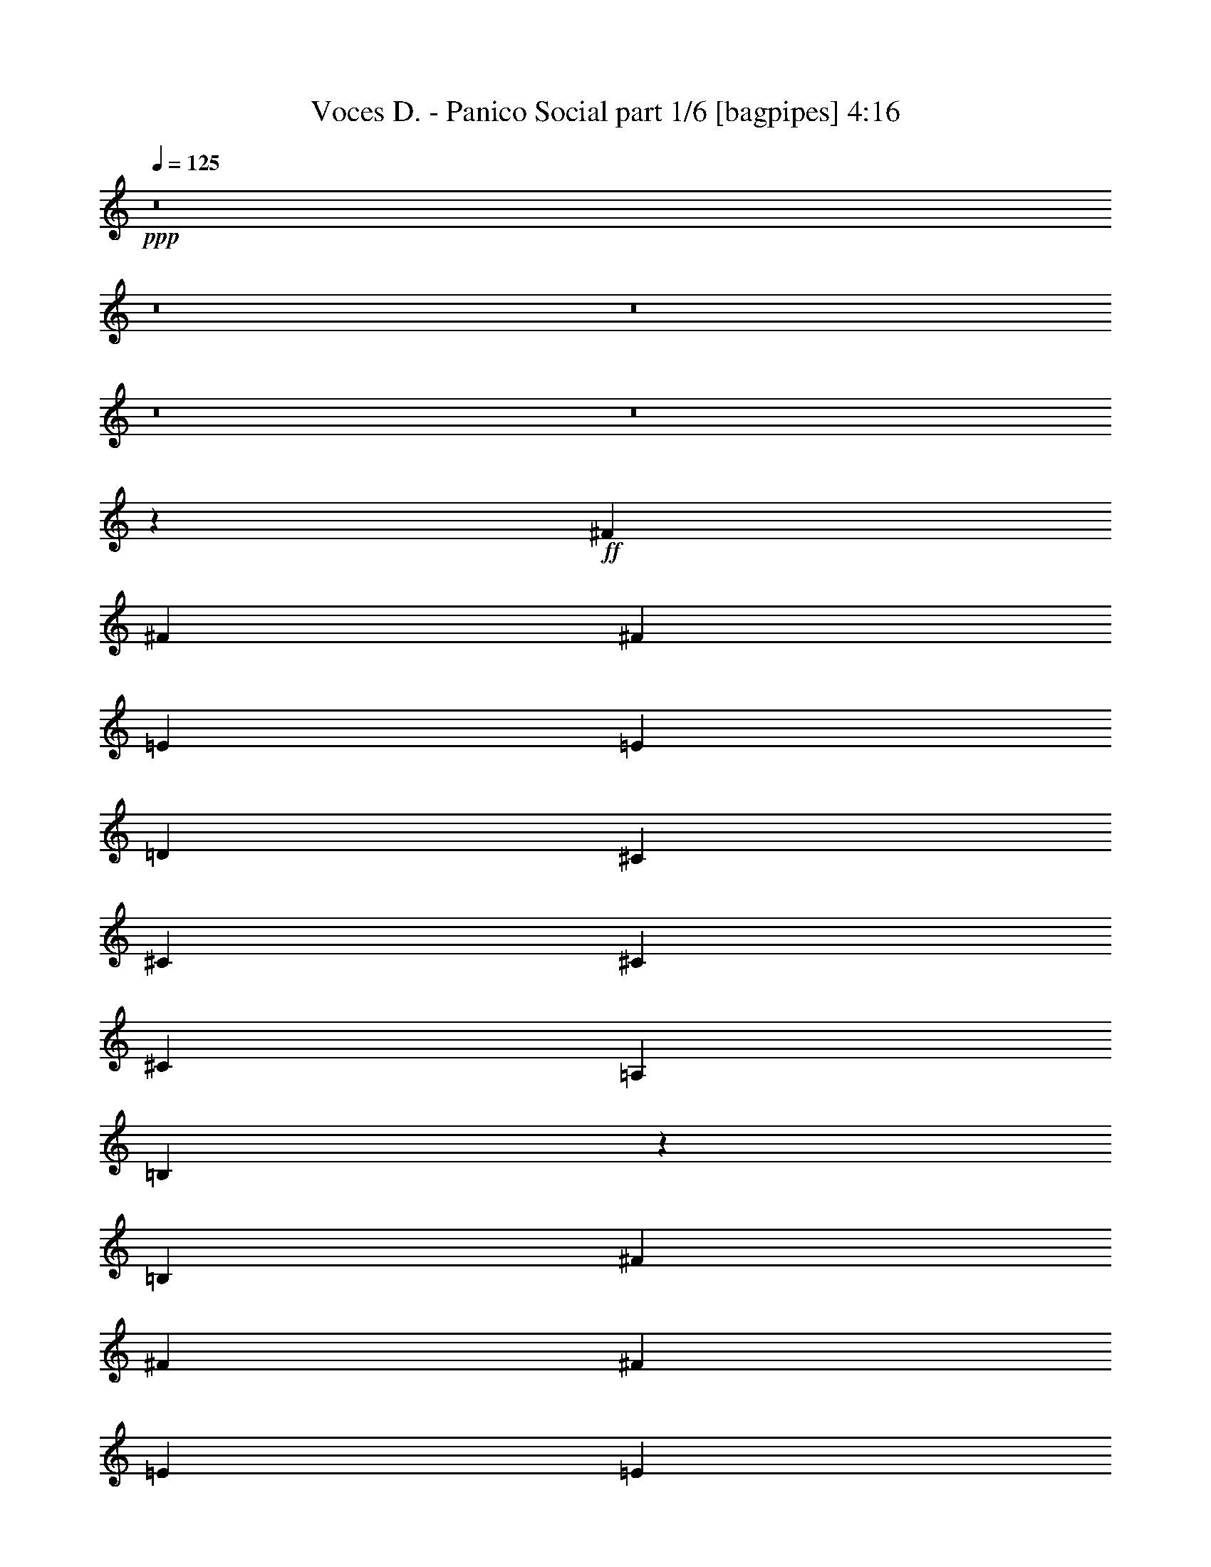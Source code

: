 % Produced with Bruzo's Transcoding Environment
% Transcribed by  Bruzo

X:1
T:  Voces D. - Panico Social part 1/6 [bagpipes] 4:16
Z: Transcribed with BruTE 64
L: 1/4
Q: 125
K: C
+ppp+
z8
z8
z8
z8
z8
z42785/25392
+ff+
[^F4321/8464]
[^F3439/6348]
[^F4321/8464]
[=E4321/8464]
[=E1670/1587]
[=D4321/8464]
[^C3439/6348]
[^C4321/8464]
[^C4321/8464]
[^C13757/25392]
[=A,6481/25392]
[=B,543/2116]
z2149/8464
[=B,3847/2116]
[^F13757/25392]
[^F4321/8464]
[^F4321/8464]
[=E3439/6348]
[=E4321/8464]
[=E4321/8464]
[=E13757/25392]
[^C4321/8464]
[^C4861/6348]
[=E3373/4232]
[^F1653/1058]
z6487/12696
[=B,3439/6348]
[^F4321/8464]
[^F4321/8464]
[^F13757/25392]
[=E4321/8464]
[=E4321/8464]
[=E3439/6348]
[=D4321/8464]
[^C4321/8464]
[^C3373/4232]
[=A,19445/25392]
[=B,3439/6348]
[=B,6649/4232]
z797/1587
[^F4321/8464]
[^F3439/6348]
[^F4321/8464]
[=E4321/8464]
[=E13757/25392]
[=E4321/8464]
[=E4321/8464]
[^C3439/6348]
[^C19445/25392]
[=E3373/4232]
[^F2491/1587]
z8
z8
z8
z8
z20099/8464
[^F1670/1587]
[^F4321/8464]
[=E4321/8464]
[=E3439/6348]
[=E4321/8464]
[=E4321/8464]
[^C13757/25392]
[=D4321/8464]
[^C4321/8464]
[^C3439/6348]
[=A,3241/12696]
[=B,1615/6348]
z6503/25392
[=B,3353/3174]
z4835/6348
[^F26719/25392]
[^F4321/8464]
[=E13757/25392]
[=E4321/4232]
[=E3439/6348]
[^C4321/8464]
[^C3373/4232]
[=E19445/25392]
[^F2476/1587]
z4343/8464
[=B,13757/25392]
[^F4321/8464]
[^F4321/8464]
[^F3439/6348]
[=E4321/8464]
[=E4321/8464]
[=E13757/25392]
[=D4321/8464]
[^C4321/8464]
[^C3373/4232]
[=A,4861/6348]
[=B,13757/25392]
[=B,19919/12696]
z4269/8464
[^F39683/25392]
[=E4321/8464]
[=E19841/12696]
[^C13757/25392]
[^C4861/6348]
[=E3373/4232]
[^F13267/8464]
z8867/8464
[^F39683/25392]
[=E4321/8464]
[=E19841/12696]
[^C4321/8464]
[=A3373/4232]
[=G19445/25392]
[^F53779/25392]
z48211/8464
[^F13757/25392]
[^F4321/8464]
[^F4321/8464]
[^F19841/12696]
[=E1670/1587]
[=D26719/25392]
[^C4321/4232]
[=D1670/1587]
[=D1687/1587]
z8
z7967/25392
[^F4321/8464]
[^F3439/6348]
[^F4321/8464]
[^F4321/8464]
[^F13757/25392]
[^F4321/8464]
[=E26719/25392]
[=D4321/4232]
[^C1670/1587]
[=D26719/25392]
[=D4321/4232]
[=B,13169/4232]
z44385/8464
[^F4321/8464]
[^F4321/8464]
[^F13757/25392]
[^F4321/8464]
[=A4321/8464]
[=E19841/12696]
[=D1670/1587]
[^C26719/25392]
[=D1670/1587]
[=D12887/12696]
z8
z9185/25392
[^F4321/8464]
[^F4321/8464]
[^F3439/6348]
[^F4321/8464]
[^F4321/8464]
[=E39683/25392]
[=D26719/25392]
[^C1670/1587]
[=D4321/4232]
[=D26719/25392]
[=B,26461/8464]
z8
z8
z8
z8
z23303/4232
[^F13757/25392]
[^F4321/8464]
[^F4321/8464]
[=E3439/6348]
[=E4321/4232]
[=D13757/25392]
[^C4321/8464]
[^C4321/8464]
[^C3439/6348]
[^C4321/8464]
[=A,3241/12696]
[=B,6289/25392]
z3337/12696
[=B,46957/25392]
[^F4321/8464]
[^F4321/8464]
[^F13757/25392]
[=E4321/8464]
[=E4321/8464]
[=E3439/6348]
[=E4321/8464]
[^C4321/8464]
[^C3373/4232]
[=E19445/25392]
[^F1715/1104]
z6997/12696
[=B,4321/8464]
[^F4321/8464]
[^F3439/6348]
[^F4321/8464]
[=E4321/8464]
[=E13757/25392]
[=E4321/8464]
[=D4321/8464]
[^C3439/6348]
[^C19445/25392]
[=A,3373/4232]
[=B,4321/8464]
[=B,39667/25392]
z2163/4232
[^F13757/25392]
[^F4321/8464]
[^F4321/8464]
[=E3439/6348]
[=E4321/8464]
[=E4321/8464]
[=E13757/25392]
[^C4321/8464]
[^C3373/4232]
[=E4861/6348]
[^F6605/4232]
z97/92
[^F4321/4232]
[^F13757/25392]
[=E4321/8464]
[=E4321/8464]
[=E3439/6348]
[=E4321/8464]
[^C4321/8464]
[=D13757/25392]
[^C4321/8464]
[^C4321/8464]
[=A,2425/8464]
[=B,3329/12696]
z6305/25392
[=B,13511/12696]
z9571/12696
[^F26719/25392]
[^F4321/8464]
[=E4321/8464]
[=E1670/1587]
[=E4321/8464]
[^C3439/6348]
[^C19445/25392]
[=E3373/4232]
[^F19907/12696]
z4277/8464
[=B,13757/25392]
[^F4321/8464]
[^F4321/8464]
[^F3439/6348]
[=E4321/8464]
[=E4321/8464]
[=E13757/25392]
[=D4321/8464]
[^C4321/8464]
[^C3373/4232]
[=A,4861/6348]
[=B,13757/25392]
[=B,10009/6348]
z4203/8464
[^F39683/25392]
[=E4321/8464]
[=E19841/12696]
[^C13757/25392]
[^C4861/6348]
[=E3373/4232]
[^F13333/8464]
z12805/12696
[^F19841/12696]
[=E13757/25392]
[=E19841/12696]
[^C4321/8464]
[=A19445/25392]
[=G3373/4232]
[^F26195/12696]
z24337/4232
[^F4321/8464]
[^F13757/25392]
[^F4321/8464]
[^F19841/12696]
[=E1670/1587]
[=D4321/4232]
[^C26719/25392]
[=D1670/1587]
[=D25603/25392]
z8
z2339/6348
[^F4321/8464]
[^F4321/8464]
[^F3439/6348]
[^F4321/8464]
[^F4321/8464]
[^F13757/25392]
[=E4321/4232]
[=D26719/25392]
[^C1670/1587]
[=D26719/25392]
[=D4321/4232]
[=B,287/92]
z44319/8464
[^F4321/8464]
[^F4321/8464]
[^F13757/25392]
[^F4321/8464]
[=A4321/8464]
[=E19841/12696]
[=D1670/1587]
[^C26719/25392]
[=D4321/4232]
[=D4461/4232]
z8
z2731/8464
[^F13757/25392]
[^F4321/8464]
[^F4321/8464]
[^F3439/6348]
[^F4321/8464]
[=E39683/25392]
[=D26719/25392]
[^C4321/4232]
[=D1670/1587]
[=D26719/25392]
[=B,26527/8464]
z8
z8
z8
z8
z41585/6348
[^F4321/8464]
[^F4321/8464]
[^F3439/6348]
[^F39683/25392]
[=E4321/4232]
[=D26719/25392]
[^C1670/1587]
[=D4321/4232]
[=D13355/12696]
z8
z8
z8
z8
z8
z8
z8
z8
z8
z8
z8
z8
z15/16

X:2
T:  Voces D. - Panico Social part 2/6 [flute] 4:16
Z: Transcribed with BruTE 64
L: 1/4
Q: 125
K: C
+ppp+
+fff+
[=B3373/4232]
[=A3305/8464]
z4765/12696
[=B26719/25392]
[=A4321/8464]
[^F4321/8464]
[=A13757/25392]
[^F4861/6348]
[=E1561/4232]
z453/1058
[=B,39683/25392]
[=E4321/8464]
[^F4321/8464]
[=B3373/4232]
[=A4805/12696]
z1639/4232
[=B1670/1587]
[=A4321/8464]
[^F3439/6348]
[=A4321/8464]
[^F3373/4232]
[=E3285/8464]
z4795/12696
[=B,19841/12696]
[=E4321/8464]
[^F13757/25392]
[=B4861/6348]
[=A3631/8464]
z3115/8464
[=B4321/4232]
[=A13757/25392]
[^F4321/8464]
[=A4321/8464]
[^F3373/4232]
[=E4775/12696]
z1649/4232
[=B,39683/25392]
[=B,3439/6348]
[^F4321/8464]
[=B3373/4232]
[=A3265/8464]
z4825/12696
[=B26719/25392]
[=A4321/8464]
[^F13757/25392]
[=A4321/8464]
[^F4861/6348]
[=E157/368]
z3135/8464
[=B,39683/25392]
[=E4321/8464]
[^F3439/6348]
[=B19445/25392]
[=A4745/12696]
z2687/6348
[=B4321/4232]
[=A3439/6348]
[^F4321/8464]
[=A4321/8464]
[^F3373/4232]
[=E3245/8464]
z4855/12696
[=B,39487/25392]
z8
z8
z8
z8
z8
z8
z8
z8
z8
z8
z8
z8
z8
z8
z853/529
+ff+
[=D35097/8464^F35097/8464]
+f+
[^C106085/25392=E106085/25392]
[=B,3274/1587=D3274/1587]
z52997/8464
[=D106085/25392^F106085/25392]
[^C26521/6348=E26521/6348]
[=B,17523/8464=D17523/8464]
z158807/25392
[=D26521/6348^F26521/6348]
[^C106085/25392=E106085/25392]
[=B,52753/25392=D52753/25392]
z26437/4232
[=D106085/25392^F106085/25392]
[^C35097/8464=E35097/8464]
[=B,53731/25392=D53731/25392]
z79219/12696
+fff+
[=B4861/6348]
[=A17/46]
z1809/4232
[=B4321/4232]
[=A13757/25392]
[^F4321/8464]
[=A4321/8464]
[^F3373/4232]
[=E2407/6348]
z409/1058
[=B,39683/25392]
[=E3439/6348]
[^F4321/8464]
[=B3373/4232]
[=A3291/8464]
z2393/6348
[=B26719/25392]
[=A4321/8464]
[^F4321/8464]
[=A13757/25392]
[^F4861/6348]
[=E3637/8464]
z3109/8464
[=B,39683/25392]
[=E4321/8464]
[^F4321/8464]
[=B3373/4232]
[=A26/69]
z823/2116
[=B1670/1587]
[=A4321/8464]
[^F3439/6348]
[=A4321/8464]
[^F3373/4232]
[=E3271/8464]
z602/1587
[=B,19841/12696]
[=B,4321/8464]
[^F13757/25392]
[=B4861/6348]
[=A3617/8464]
z3129/8464
[=B1670/1587]
[=A4321/8464]
[^F4321/8464]
[=A3439/6348]
[^F19445/25392]
[=E2377/6348]
z5365/12696
[=B,20027/12696]
z8
z8
z8
z8
z8
z8
z8
z8
z8
z8
z5039/25392
+f+
[=D26521/6348^F26521/6348]
[^C106085/25392=E106085/25392]
[=B,26291/12696=D26291/12696]
z52931/8464
[=D106085/25392^F106085/25392]
[^C26521/6348=E26521/6348]
[=B,17589/8464=D17589/8464]
z158609/25392
[=D26521/6348^F26521/6348]
[^C35097/8464=E35097/8464]
[=B,17915/8464=D17915/8464]
z287/46
[=D35097/8464^F35097/8464]
[^C106085/25392=E106085/25392]
[=B,26171/12696=D26171/12696]
z24345/4232
+fff+
[=A4321/8464]
[=d13757/25392]
[=A4321/8464]
[=d4321/8464]
[=A3439/6348]
[=d4321/8464]
[=A4321/8464]
[=d13757/25392]
[=e19841/12696]
[=e4321/8464]
[=A4321/8464]
[=e13757/25392]
[=A4321/8464]
[=e4321/8464]
[=a19841/12696]
[=g2425/8464]
+f+
[^f3241/12696]
+fff+
[=d19841/12696]
[=d4321/8464]
[=g3241/25392]
[=a18221/12696]
[=g6481/25392]
+f+
[^f2425/8464]
+fff+
[=d65609/25392]
[=e17813/8464]
[=e19841/12696]
[=e3241/12696]
+f+
[=d6481/25392]
+fff+
[=e26323/12696]
[=e9343/25392]
z10895/25392
[=d1217/3174]
z809/2116
[^c13757/25392]
[=b19841/12696]
[=b3241/12696]
[=a6481/25392]
[=b26323/12696]
[=d3439/6348]
+f+
[^c4321/8464]
+fff+
[=a4321/8464]
[^f13757/25392]
[=e4321/8464]
[^c4321/8464]
[=B26719/25392]
[=D106085/25392^F106085/25392]
+f+
[^C35097/8464=E35097/8464]
[=B,53689/25392=D53689/25392]
z9905/1587
[=D35097/8464^F35097/8464]
[^C26521/6348=E26521/6348]
[=B,17429/8464=D17429/8464]
z159089/25392
[=D26521/6348^F26521/6348]
[^C106085/25392=E106085/25392]
[=B,52471/25392=D52471/25392]
z6621/1058
[=D106085/25392^F106085/25392]
[^C26521/6348=E26521/6348]
[=B,1097/529=D1097/529]
z9920/1587
+fff+
[=B3373/4232]
[=A4861/6348]
[=B1670/1587]
[=A4321/8464]
[^F4321/8464]
[=A3439/6348]
[^F19445/25392]
[=E3373/4232]
[=B,19841/12696]
[=B,4321/8464]
[^F4321/8464]
[=B3373/4232]
[=A19445/25392]
[=B26719/25392]
[=A4321/8464]
[^F13757/25392]
[=A4321/8464]
[^F3373/4232]
[=E4861/6348]
[=B,3299/2116]
z4469/4232
[=B19445/25392]
[=A3373/4232]
[=B4321/4232]
[=A3439/6348]
[^F4321/8464]
[=A4321/8464]
[^F3373/4232]
[=E19445/25392]
[=B,3373/2116]
[=B,4321/8464]
[^F4321/8464]
[=B3373/4232]
[=A4861/6348]
[=B1670/1587]
[=A4321/8464]
[^F3439/6348]
[=A4321/8464]
[^F3209/8464]
z4909/12696
[=E10813/25392]
z9425/25392
[=B,9943/6348]
z117/16

X:3
T:  Voces D. - Panico Social part 3/6 [horn] 4:16
Z: Transcribed with BruTE 64
L: 1/4
Q: 125
K: C
+ppp+
z8
z8
z751/1104
+fff+
[=D4861/6348]
[^C3631/8464]
z3115/8464
[=D4321/4232]
[^C13757/25392]
[=B,4321/8464]
[^C4321/8464]
[=B,3373/4232]
[=A,4775/12696]
z1649/4232
[^F,11067/4232]
[=D3373/4232]
[^C3265/8464]
z4825/12696
[=D26719/25392]
[^C4321/8464]
[=B,13757/25392]
[^C4321/8464]
[=B,4861/6348]
[=A,157/368]
z3135/8464
[^F,11067/4232]
[=D19445/25392]
[^C4745/12696]
z2687/6348
[=D4321/4232]
[^C3439/6348]
[=B,4321/8464]
[^C4321/8464]
[=B,3373/4232]
[=A,3245/8464]
z4855/12696
[^F,39487/25392]
z8
z8
z8
z8
z8
z8
z8
z8
z8
z8
z8
z8
z8
z8
z8
z8
z8
z8
z8
z8
z8
z8
z109241/25392
[=D4861/6348]
[^C17/46]
z1809/4232
[=D4321/4232]
[^C13757/25392]
[=B,4321/8464]
[^C4321/8464]
[=B,3373/4232]
[=A,2407/6348]
z409/1058
[^F,11067/4232]
[=D3373/4232]
[^C3291/8464]
z2393/6348
[=D26719/25392]
[^C4321/8464]
[=B,4321/8464]
[^C13757/25392]
[=B,4861/6348]
[=A,3637/8464]
z3109/8464
[^F,65609/25392]
[=D3373/4232]
[^C26/69]
z823/2116
[=D1670/1587]
[^C4321/8464]
[=B,3439/6348]
[^C4321/8464]
[=B,3373/4232]
[=A,3271/8464]
z602/1587
[^F,11067/4232]
[=D4861/6348]
[^C3617/8464]
z3129/8464
[=D1670/1587]
[^C4321/8464]
[=B,4321/8464]
[^C3439/6348]
[=B,19445/25392]
[=A,2377/6348]
z5365/12696
[^F,32723/12696]
z8
z8
z8
z8
z8
z8
z8
z8
z8
z8
z8
z8
z8
z8
z8
z8
z8
z8
z8
z8
z8
z8
z8
z8
z8
z8
z8
z8
z8
z8
z150785/25392
[=D3373/4232]
[^C9895/25392]
z3183/8464
[=D1670/1587]
[^C4321/8464]
[=B,4321/8464]
[^C3439/6348]
[=B,19445/25392]
[=A,4673/12696]
z2723/6348
[^F,8201/3174]
[=D3373/4232]
[^C139/368]
z4927/12696
[=D26719/25392]
[^C4321/8464]
[=B,13757/25392]
[^C4321/8464]
[=B,3373/4232]
[=A,9835/25392]
z3203/8464
[^F,11067/4232]
[=d19445/25392]
[^c10873/25392]
z9365/25392
[=d4321/4232]
[^c3439/6348]
[=B4321/8464]
[^c4321/8464]
[=B3373/4232]
[=A19445/25392]
[^F11067/4232]
[=d3373/4232]
[^c425/1104]
z3223/8464
[=d1670/1587]
[^c4321/8464]
[=B3439/6348]
[^c4321/8464]
[=B3209/8464]
z4909/12696
[=A10813/25392]
z9425/25392
[^F9943/6348]
z117/16

X:4
T:  Voces D. - Panico Social part 4/6 [lute] 4:16
Z: Transcribed with BruTE 64
L: 1/4
Q: 125
K: C
+ppp+
z8
z8
z8
z1063/1058
+fff+
[=B,3373/4232^F3373/4232]
+ff+
[=A,19445/25392=E19445/25392]
[=B,26719/25392^F26719/25392]
[=B,551/4232]
z3219/8464
[=B,/8]
z10583/25392
[=B,155/1104]
z4699/12696
[=B,4861/6348^F4861/6348]
[=A,3373/4232=E3373/4232]
[=B,1670/1587^F1670/1587]
[=B,1775/12696]
z9413/25392
[=B,3283/25392]
z605/1587
[=B,/8]
z5291/12696
[=B,19445/25392^F19445/25392]
[=A,3373/4232=E3373/4232]
[=B,4321/4232^F4321/4232]
[=B,/8]
z5291/12696
[=B,147/1058]
z3145/8464
[=B,1087/8464]
z1617/4232
[=B,3373/4232^F3373/4232]
[=A,19445/25392=E19445/25392]
[=B,11067/4232^F11067/4232]
[=G,26719/25392=D26719/25392=G26719/25392]
[=G,583/4232]
z3155/8464
[=G,1077/8464]
z811/2116
[=A,1670/1587=E1670/1587=A1670/1587]
[=A,3223/25392]
z2435/6348
[=A,/8]
z5291/12696
[^F,4321/4232^C4321/4232^F4321/4232]
[^F,/8]
z10583/25392
[^F,3475/25392]
z593/1587
[=B,26719/25392^F26719/25392=B26719/25392]
[=B,289/2116]
z3165/8464
[=B,1067/8464]
z1627/4232
[=G,1670/1587=D1670/1587=G1670/1587]
[=G,3193/25392]
z4885/12696
[=G,/8]
z5291/12696
[=A,4321/4232=E4321/4232=A4321/4232]
[=A,/8]
z10583/25392
[=A,3445/25392]
z4759/12696
[^F,4861/6348^C4861/6348^F4861/6348]
[=A,3373/4232=E3373/4232=A3373/4232]
[=B,1670/1587^F1670/1587=B1670/1587]
[=B,1715/12696]
z9533/25392
[=B,26719/25392^F26719/25392=B26719/25392]
[=G,4321/4232=D4321/4232=G4321/4232]
[=G,/8]
z10583/25392
[=G,3415/25392]
z2387/6348
[=A,26719/25392=E26719/25392=A26719/25392]
[=A,71/529]
z3185/8464
[=A,/8]
z3263/8464
[^F,1670/1587^C1670/1587^F1670/1587]
[^F,/8]
z3263/8464
[^F,/8]
z5291/12696
[=B,4321/4232^F4321/4232=B4321/4232]
[=B,/8]
z10583/25392
[=B,3385/25392]
z4789/12696
[=G,26719/25392=D26719/25392=G26719/25392]
[=G,563/4232]
z3195/8464
[=G,/8]
z3263/8464
[=A,1670/1587=E1670/1587=A1670/1587]
[=A,/8]
z3263/8464
[=A,4423/25392]
z3111/8464
[^F,19445/25392^C19445/25392^F19445/25392]
[=A,3373/4232=E3373/4232=A3373/4232]
[=B,4321/4232^F4321/4232=B4321/4232]
[=B,1367/8464]
z/8
[=B,3307/25392]
z/8
[=B,4321/4232^F4321/4232=B4321/4232]
[=B,1670/1587^F1670/1587=B1670/1587]
[=B,4321/8464^F4321/8464=B4321/8464]
[=E2425/8464]
[^F6481/25392]
[=A4321/8464]
[^F4321/8464]
[=A13757/25392]
[^F4321/8464]
[=B,26719/25392^F26719/25392=B26719/25392]
[=B,4321/8464^F4321/8464=B4321/8464]
[=E3241/12696]
[^F6481/25392]
[=A13757/25392]
[^F4321/8464]
[=B26719/25392]
[=B,1670/1587^F1670/1587=B1670/1587]
[=B,4321/8464^F4321/8464=B4321/8464]
[=E6481/25392]
[^F3241/12696]
[=A3439/6348]
[^F4321/8464]
[=A4321/8464]
[^F13757/25392]
[=B,4321/4232^F4321/4232=B4321/4232]
[=B,3439/6348^F3439/6348=B3439/6348]
[=E3241/12696]
[^F6481/25392]
[=A4321/8464]
[^F13757/25392]
[=B4321/4232]
[=B,26719/25392^F26719/25392=B26719/25392]
[=B,4321/8464^F4321/8464=B4321/8464]
[=E3241/12696]
[^F2425/8464]
[=A4321/8464]
[^F4321/8464]
[=A3439/6348]
[^F4321/8464]
[=B,1670/1587^F1670/1587=B1670/1587]
[=B,4321/8464^F4321/8464=B4321/8464]
[=E6481/25392]
[^F3241/12696]
[=A3439/6348]
[^F4321/8464]
[=B1670/1587]
[=B,4321/4232^F4321/4232=B4321/4232]
[=B,3439/6348^F3439/6348=B3439/6348]
[=E3241/12696]
[^F6481/25392]
[=A4321/8464]
[^F13757/25392]
[=A4321/8464]
[^F4321/8464]
[=B,26719/25392^F26719/25392=B26719/25392]
[=B,4321/8464^F4321/8464=B4321/8464]
[=E3241/12696]
[^F2425/8464]
[=A4321/8464]
[^F4321/8464]
[=B26719/25392]
[=G,1670/1587=D1670/1587=G1670/1587]
[=G,1721/12696]
z9521/25392
[=G,3175/25392]
z2447/6348
[=A,26719/25392=E26719/25392=A26719/25392]
[=A,/8]
z3263/8464
[=A,/8]
z10583/25392
[^F,4321/4232^C4321/4232^F4321/4232]
[^F,/8]
z5291/12696
[^F,285/2116]
z3181/8464
[=B,1670/1587^F1670/1587=B1670/1587]
[=B,853/6348]
z9551/25392
[=B,/8]
z3263/8464
[=G,26719/25392=D26719/25392=G26719/25392]
[=G,/8]
z3263/8464
[=G,/8]
z10583/25392
[=A,4321/4232=E4321/4232=A4321/4232]
[=A,/8]
z5291/12696
[=A,565/4232]
z3191/8464
[^F,3373/4232^C3373/4232^F3373/4232]
[=A,19445/25392=E19445/25392=A19445/25392]
[=B,26719/25392^F26719/25392=B26719/25392]
[=B,1125/8464]
z799/2116
[=B,1670/1587^F1670/1587=B1670/1587]
[=G,4321/4232=D4321/4232=G4321/4232]
[=G,1105/6348]
z389/1058
[=G,70/529]
z3201/8464
[=A,1670/1587=E1670/1587=A1670/1587]
[=A,419/3174]
z9611/25392
[=A,/8]
z3263/8464
[^F,26719/25392^C26719/25392^F26719/25392]
[^F,/8]
z3263/8464
[^F,733/4232]
z9359/25392
[=B,4321/4232^F4321/4232=B4321/4232]
[=B,2195/12696]
z1561/4232
[=B,555/4232]
z3211/8464
[=G,1670/1587=D1670/1587=G1670/1587]
[=G,1661/12696]
z9641/25392
[=G,/8]
z3263/8464
[=A,26719/25392=E26719/25392=A26719/25392]
[=A,/8]
z3263/8464
[=A,91/529]
z9389/25392
[^F,4861/6348^C4861/6348^F4861/6348]
[=A,3373/4232=E3373/4232=A3373/4232]
[=B,1670/1587^F1670/1587=B1670/1587]
[=B,3307/25392]
z/8
[=B,827/6348]
z/8
[=B,26719/25392^F26719/25392=B26719/25392]
[=G,26323/12696=D26323/12696=G26323/12696]
[=A,52645/25392=E52645/25392=A52645/25392]
[^F,3373/4232^C3373/4232^F3373/4232]
[=A,19445/25392=E19445/25392=A19445/25392]
[=B,86243/12696^F86243/12696=B86243/12696]
[=D35097/8464=A35097/8464=d35097/8464]
[=A,106085/25392=E106085/25392=A106085/25392]
[=B,4321/8464^F4321/8464]
[=B,3439/6348^F3439/6348]
[=A,4321/8464=E4321/8464]
[=B,39683/25392^F39683/25392]
[=B,4321/8464]
[=B,3439/6348]
[=B4321/8464=d4321/8464]
[=B4321/8464=d4321/8464]
[=A13757/25392^c13757/25392]
[=B8201/3174=d8201/3174]
[=D106085/25392=A106085/25392=d106085/25392]
[=A,26521/6348=E26521/6348=A26521/6348]
[=G,4321/8464-=B,4321/8464=D4321/8464-=G4321/8464-=B4321/8464]
[=G,4321/8464-^C4321/8464=D4321/8464-=G4321/8464-^c4321/8464]
[=G,13757/25392-^C13757/25392=D13757/25392=G13757/25392-^c13757/25392]
[=G,4321/8464-=D4321/8464=G4321/8464-=d4321/8464]
[=G,4321/8464-=D4321/8464-=G4321/8464-=d4321/8464]
[=G,3439/6348-=D3439/6348-=E3439/6348=G3439/6348-=e3439/6348]
[=G,4321/8464-=D4321/8464-=E4321/8464=G4321/8464-=e4321/8464]
[=G,4321/8464-=D4321/8464-^F4321/8464=G4321/8464-^f4321/8464]
[=G,13757/25392-=D13757/25392-^F13757/25392=G13757/25392^f13757/25392]
[=G,4321/8464-=D4321/8464-=G4321/8464=g4321/8464]
[=G,4321/8464-=D4321/8464-=G4321/8464-=g4321/8464]
[=G,3439/6348-=D3439/6348-=G3439/6348-=A3439/6348=a3439/6348]
[=G,4321/8464-=D4321/8464-=G4321/8464=A4321/8464=a4321/8464]
[=G,4321/8464-=D4321/8464-=G4321/8464-=g4321/8464]
[=G,13757/25392-=D13757/25392-^F13757/25392=G13757/25392^f13757/25392]
[=G,4321/8464=D4321/8464=G4321/8464=g4321/8464]
[=D26521/6348^F26521/6348=A26521/6348=d26521/6348^f26521/6348]
[=A,106085/25392=E106085/25392=A106085/25392]
[=B,4321/8464^F4321/8464]
[=B,4321/8464^F4321/8464]
[=A,3439/6348=E3439/6348]
[=B,39683/25392^F39683/25392]
[=B,3541/25392]
z4711/12696
[=B,1637/12696]
z9689/25392
[=B3439/6348=d3439/6348]
[=B4321/8464=d4321/8464]
[=A4321/8464^c4321/8464]
[=B11067/4232=d11067/4232]
[=D106085/25392=A106085/25392=d106085/25392]
[=A,35097/8464=E35097/8464=A35097/8464]
[=G,3439/6348-=B,3439/6348=D3439/6348-=G3439/6348-=B3439/6348]
[=G,4321/8464-^C4321/8464=D4321/8464-=G4321/8464-^c4321/8464]
[=G,4321/8464-^C4321/8464=D4321/8464=G4321/8464-^c4321/8464]
[=G,13757/25392-=D13757/25392=G13757/25392-=d13757/25392]
[=G,4321/8464-=D4321/8464-=G4321/8464-=d4321/8464]
[=G,4321/8464-=D4321/8464-=E4321/8464=G4321/8464-=e4321/8464]
[=G,3439/6348-=D3439/6348-=E3439/6348=G3439/6348-=e3439/6348]
[=G,4321/8464-=D4321/8464-^F4321/8464=G4321/8464-^f4321/8464]
[=G,4321/8464-=D4321/8464-^F4321/8464=G4321/8464^f4321/8464]
[=G,13757/25392-=D13757/25392-=G13757/25392=g13757/25392]
[=G,4321/8464-=D4321/8464-=G4321/8464-=g4321/8464]
[=G,4321/8464-=D4321/8464-=G4321/8464-=A4321/8464=a4321/8464]
[=G,3439/6348-=D3439/6348-=G3439/6348=A3439/6348=a3439/6348]
[=G,4321/8464-=D4321/8464-=G4321/8464-=g4321/8464]
[=G,1670/1587=D1670/1587^F1670/1587=G1670/1587^f1670/1587]
[=B,4861/6348^F4861/6348]
[=A,3373/4232=E3373/4232]
[=B,4321/4232^F4321/4232]
[=B,/8]
z10583/25392
[=B,3421/25392]
z4771/12696
[=B,/8]
z3263/8464
[=B,3373/4232^F3373/4232]
[=A,4861/6348=E4861/6348]
[=B,1670/1587^F1670/1587]
[=B,/8]
z3263/8464
[=B,/8]
z5291/12696
[=B,1133/8464]
z797/2116
[=B,3373/4232^F3373/4232]
[=A,19445/25392=E19445/25392]
[=B,26719/25392^F26719/25392]
[=B,141/1058]
z3193/8464
[=B,/8]
z3263/8464
[=B,/8]
z10583/25392
[=B,4861/6348^F4861/6348]
[=A,3373/4232=E3373/4232]
[=B,65609/25392^F65609/25392]
[=B,3373/4232^F3373/4232]
[=A,4861/6348=E4861/6348]
[=B,1670/1587^F1670/1587]
[=B,/8]
z3263/8464
[=B,4399/25392]
z3119/8464
[=B,1113/8464]
z401/1058
[=B,3373/4232^F3373/4232]
[=A,19445/25392=E19445/25392]
[=B,26719/25392^F26719/25392]
[=B,277/2116]
z3213/8464
[=B,/8]
z3263/8464
[=B,1459/8464]
z2345/6348
[=B,4861/6348^F4861/6348]
[=A,3373/4232=E3373/4232]
[=B,1670/1587^F1670/1587]
[=B,223/1587]
z9395/25392
[=B,3301/25392]
z4831/12696
[=B,/8]
z5291/12696
[=B,19445/25392^F19445/25392]
[=A,3373/4232=E3373/4232]
[=B,8201/3174^F8201/3174]
[=G,1670/1587=D1670/1587=G1670/1587]
[=G,3271/25392]
z2423/6348
[=G,/8]
z5291/12696
[=A,4321/4232=E4321/4232=A4321/4232]
[=A,/8]
z10583/25392
[=A,3523/25392]
z590/1587
[^F,26719/25392^C26719/25392^F26719/25392]
[^F,293/2116]
z3149/8464
[^F,1083/8464]
z1619/4232
[=B,1670/1587^F1670/1587=B1670/1587]
[=B,3241/25392]
z4861/12696
[=B,/8]
z5291/12696
[=G,4321/4232=D4321/4232=G4321/4232]
[=G,/8]
z10583/25392
[=G,3493/25392]
z4735/12696
[=A,26719/25392=E26719/25392=A26719/25392]
[=A,581/4232]
z3159/8464
[=A,1073/8464]
z203/529
[^F,3373/4232^C3373/4232^F3373/4232]
[=A,19445/25392=E19445/25392=A19445/25392]
[=B,26719/25392^F26719/25392=B26719/25392]
[=B,267/2116]
z3253/8464
[=B,1670/1587^F1670/1587=B1670/1587]
[=G,26719/25392=D26719/25392=G26719/25392]
[=G,72/529]
z3169/8464
[=G,1063/8464]
z1629/4232
[=A,1670/1587=E1670/1587=A1670/1587]
[=A,3181/25392]
z4891/12696
[=A,/8]
z5291/12696
[^F,4321/4232^C4321/4232^F4321/4232]
[^F,/8]
z10583/25392
[^F,3433/25392]
z4765/12696
[=B,26719/25392^F26719/25392=B26719/25392]
[=B,571/4232]
z3179/8464
[=B,/8]
z3263/8464
[=G,1670/1587=D1670/1587=G1670/1587]
[=G,/8]
z3263/8464
[=G,/8]
z5291/12696
[=A,4321/4232=E4321/4232=A4321/4232]
[=A,/8]
z10583/25392
[=A,3403/25392]
z1195/3174
[^F,3373/4232^C3373/4232^F3373/4232]
[=A,4861/6348=E4861/6348=A4861/6348]
[=B,1670/1587^F1670/1587=B1670/1587]
[=B,3307/25392]
z/8
[=B,1085/8464]
z3227/25392
[=B,26719/25392^F26719/25392=B26719/25392]
[=G,4321/4232=D4321/4232=G4321/4232]
[=G,/8]
z10583/25392
[=G,3373/25392]
z4795/12696
[=A,26719/25392=E26719/25392=A26719/25392]
[=A,561/4232]
z3199/8464
[=A,/8]
z3263/8464
[^F,1670/1587^C1670/1587^F1670/1587]
[^F,/8]
z3263/8464
[^F,4411/25392]
z3115/8464
[=B,4321/4232^F4321/4232=B4321/4232]
[=B,367/2116]
z9353/25392
[=B,3343/25392]
z2405/6348
[=G,26719/25392=D26719/25392=G26719/25392]
[=G,139/1058]
z3209/8464
[=G,/8]
z3263/8464
[=A,1670/1587=E1670/1587=A1670/1587]
[=A,/8]
z3263/8464
[=A,4381/25392]
z3125/8464
[^F,19445/25392^C19445/25392^F19445/25392]
[=A,3373/4232=E3373/4232=A3373/4232]
[=B,4321/4232^F4321/4232=B4321/4232]
[=B,2183/12696]
z1565/4232
[=B,1670/1587^F1670/1587=B1670/1587]
[=G,4321/4232=D4321/4232=G4321/4232]
[=G,/8]
z5291/12696
[=G,593/4232]
z3135/8464
[=A,1670/1587=E1670/1587=A1670/1587]
[=A,1775/12696]
z9413/25392
[=A,3283/25392]
z605/1587
[^F,26719/25392^C26719/25392^F26719/25392]
[^F,273/2116]
z3229/8464
[^F,/8]
z10583/25392
[=B,4321/4232^F4321/4232=B4321/4232]
[=B,/8]
z5291/12696
[=B,147/1058]
z3145/8464
[=G,1670/1587=D1670/1587=G1670/1587]
[=G,220/1587]
z9443/25392
[=G,3253/25392]
z4855/12696
[=A,26719/25392=E26719/25392=A26719/25392]
[=A,541/4232]
z3239/8464
[=A,/8]
z10583/25392
[^F,4861/6348^C4861/6348^F4861/6348]
[=A,3373/4232=E3373/4232=A3373/4232]
[=B,4321/4232^F4321/4232=B4321/4232]
[=B,/8]
z827/6348
[=B,1367/8464]
z/8
[=B,4321/4232^F4321/4232=B4321/4232]
[=G,17813/8464=D17813/8464=G17813/8464]
[=A,52645/25392=E52645/25392=A52645/25392]
[^F,19445/25392^C19445/25392^F19445/25392]
[=A,3373/4232=E3373/4232=A3373/4232]
[=B,57231/8464^F57231/8464=B57231/8464]
[=D26521/6348=A26521/6348=d26521/6348]
[=A,106085/25392=E106085/25392=A106085/25392]
[=B,4321/8464^F4321/8464]
[=B,4321/8464^F4321/8464]
[=A,3439/6348=E3439/6348]
[=B,39683/25392^F39683/25392]
[=B,4321/8464]
[=B,4321/8464]
[=B3439/6348=d3439/6348]
[=B4321/8464=d4321/8464]
[=A4321/8464^c4321/8464]
[=B11067/4232=d11067/4232]
[=D106085/25392=A106085/25392=d106085/25392]
[=A,26521/6348=E26521/6348=A26521/6348]
[=G,4321/8464-=B,4321/8464=D4321/8464-=G4321/8464-=B4321/8464]
[=G,4321/8464-^C4321/8464=D4321/8464-=G4321/8464-^c4321/8464]
[=G,13757/25392-^C13757/25392=D13757/25392=G13757/25392-^c13757/25392]
[=G,4321/8464-=D4321/8464=G4321/8464-=d4321/8464]
[=G,4321/8464-=D4321/8464-=G4321/8464-=d4321/8464]
[=G,3439/6348-=D3439/6348-=E3439/6348=G3439/6348-=e3439/6348]
[=G,4321/8464-=D4321/8464-=E4321/8464=G4321/8464-=e4321/8464]
[=G,4321/8464-=D4321/8464-^F4321/8464=G4321/8464-^f4321/8464]
[=G,13757/25392-=D13757/25392-^F13757/25392=G13757/25392^f13757/25392]
[=G,4321/8464-=D4321/8464-=G4321/8464=g4321/8464]
[=G,4321/8464-=D4321/8464-=G4321/8464-=g4321/8464]
[=G,3439/6348-=D3439/6348-=G3439/6348-=A3439/6348=a3439/6348]
[=G,4321/8464-=D4321/8464-=G4321/8464=A4321/8464=a4321/8464]
[=G,4321/8464-=D4321/8464-=G4321/8464-=g4321/8464]
[=G,13757/25392-=D13757/25392-^F13757/25392=G13757/25392^f13757/25392]
[=G,4321/8464=D4321/8464=G4321/8464=g4321/8464]
[=D26521/6348^F26521/6348=A26521/6348=d26521/6348^f26521/6348]
[=A,35097/8464=E35097/8464=A35097/8464]
[=B,13757/25392^F13757/25392]
[=B,4321/8464^F4321/8464]
[=A,4321/8464=E4321/8464]
[=B,19841/12696^F19841/12696]
[=B,/8]
z10583/25392
[=B,217/1587]
z9491/25392
[=B4321/8464=d4321/8464]
[=B3439/6348=d3439/6348]
[=A4321/8464^c4321/8464]
[=B11067/4232=d11067/4232]
[=D35097/8464=A35097/8464=d35097/8464]
[=A,106085/25392=E106085/25392=A106085/25392]
[=G,4321/8464-=B,4321/8464=D4321/8464-=G4321/8464-=B4321/8464]
[=G,3439/6348-^C3439/6348=D3439/6348-=G3439/6348-^c3439/6348]
[=G,4321/8464-^C4321/8464=D4321/8464=G4321/8464-^c4321/8464]
[=G,4321/8464-=D4321/8464=G4321/8464-=d4321/8464]
[=G,13757/25392-=D13757/25392-=G13757/25392-=d13757/25392]
[=G,4321/8464-=D4321/8464-=E4321/8464=G4321/8464-=e4321/8464]
[=G,4321/8464-=D4321/8464-=E4321/8464=G4321/8464-=e4321/8464]
[=G,3439/6348-=D3439/6348-^F3439/6348=G3439/6348-^f3439/6348]
[=G,4321/8464-=D4321/8464-^F4321/8464=G4321/8464^f4321/8464]
[=G,4321/8464-=D4321/8464-=G4321/8464=g4321/8464]
[=G,13757/25392-=D13757/25392-=G13757/25392-=g13757/25392]
[=G,4321/8464-=D4321/8464-=G4321/8464-=A4321/8464=a4321/8464]
[=G,4321/8464-=D4321/8464-=G4321/8464=A4321/8464=a4321/8464]
[=G,3439/6348-=D3439/6348-=G3439/6348-=g3439/6348]
[=G,4321/4232=D4321/4232^F4321/4232=G4321/4232^f4321/4232]
[=D106085/25392=A106085/25392=d106085/25392]
[=A,26521/6348=E26521/6348=A26521/6348]
[=B,4321/8464^F4321/8464]
[=B,4321/8464^F4321/8464]
[=A,13757/25392=E13757/25392]
[=B,19841/12696^F19841/12696]
[=B,4321/8464]
[=B,4321/8464]
[=B13757/25392=d13757/25392]
[=B4321/8464=d4321/8464]
[=A3439/6348^c3439/6348]
[=B65609/25392=d65609/25392]
[=D26521/6348=A26521/6348=d26521/6348]
[=A,106085/25392=E106085/25392=A106085/25392]
[=G,4321/8464=D4321/8464=G4321/8464]
[=G,3247/25392]
z2429/6348
[=G,3439/6348=D3439/6348=G3439/6348]
[=G,1169/8464]
z197/529
[=G,4321/8464=D4321/8464=G4321/8464]
[=G,/8]
z10583/25392
[=G,4321/8464=D4321/8464=G4321/8464]
[=G,202/1587]
z9731/25392
[=G,3439/6348=D3439/6348=G3439/6348]
[=G,291/2116]
z3157/8464
[=G,4321/8464=D4321/8464=G4321/8464]
[=G,/8]
z10583/25392
[=G,4321/8464=D4321/8464=G4321/8464]
[=G,3217/25392]
z4873/12696
[=G,3439/6348=D3439/6348=G3439/6348]
[=G,1159/8464]
z1581/4232
[=D106085/25392=A106085/25392=d106085/25392]
[=A,35097/8464=E35097/8464=A35097/8464]
[=B,3439/6348^F3439/6348]
[=B,4321/8464^F4321/8464]
[=A,4321/8464=E4321/8464]
[=B,39683/25392^F39683/25392]
[=B,3439/6348]
[=B,4321/8464]
[=B4321/8464=d4321/8464]
[=B13757/25392=d13757/25392]
[=A4321/8464^c4321/8464]
[=B11067/4232=d11067/4232]
[=D35097/8464=A35097/8464=d35097/8464]
[=A,26521/6348=E26521/6348=A26521/6348]
[=G,4321/8464-=B,4321/8464=D4321/8464-=G4321/8464-=B4321/8464]
[=G,13757/25392-^C13757/25392=D13757/25392-=G13757/25392-^c13757/25392]
[=G,4321/8464-^C4321/8464=D4321/8464=G4321/8464-^c4321/8464]
[=G,4321/8464-=D4321/8464=G4321/8464-=d4321/8464]
[=G,3439/6348-=D3439/6348-=G3439/6348-=d3439/6348]
[=G,4321/8464-=D4321/8464-=E4321/8464=G4321/8464-=e4321/8464]
[=G,4321/8464-=D4321/8464-=E4321/8464=G4321/8464-=e4321/8464]
[=G,13757/25392-=D13757/25392-^F13757/25392=G13757/25392-^f13757/25392]
[=G,4321/8464-=D4321/8464-^F4321/8464=G4321/8464^f4321/8464]
[=G,4321/8464-=D4321/8464-=G4321/8464=g4321/8464]
[=G,3439/6348-=D3439/6348-=G3439/6348-=g3439/6348]
[=G,4321/8464-=D4321/8464-=G4321/8464-=A4321/8464=a4321/8464]
[=G,4321/8464-=D4321/8464-=G4321/8464=A4321/8464=a4321/8464]
[=G,13757/25392-=D13757/25392-=G13757/25392-=g13757/25392]
[=G,4321/8464-=D4321/8464-^F4321/8464=G4321/8464^f4321/8464]
[=G,4321/8464=D4321/8464=G4321/8464=g4321/8464]
[=D26521/6348^F26521/6348=A26521/6348=d26521/6348^f26521/6348]
[=A,106085/25392=E106085/25392=A106085/25392]
[=B,4321/8464^F4321/8464]
[=B,3439/6348^F3439/6348]
[=A,4321/8464=E4321/8464]
[=B,39683/25392^F39683/25392]
[=B,3259/25392]
z1213/3174
[=B,/8]
z5291/12696
[=B4321/8464=d4321/8464]
[=B4321/8464=d4321/8464]
[=A13757/25392^c13757/25392]
[=B8201/3174=d8201/3174]
[=D106085/25392=A106085/25392=d106085/25392]
[=A,26521/6348=E26521/6348=A26521/6348]
[=G,4321/8464-=B,4321/8464=D4321/8464-=G4321/8464-=B4321/8464]
[=G,4321/8464-^C4321/8464=D4321/8464-=G4321/8464-^c4321/8464]
[=G,13757/25392-^C13757/25392=D13757/25392=G13757/25392-^c13757/25392]
[=G,4321/8464-=D4321/8464=G4321/8464-=d4321/8464]
[=G,4321/8464-=D4321/8464-=G4321/8464-=d4321/8464]
[=G,3439/6348-=D3439/6348-=E3439/6348=G3439/6348-=e3439/6348]
[=G,4321/8464-=D4321/8464-=E4321/8464=G4321/8464-=e4321/8464]
[=G,4321/8464-=D4321/8464-^F4321/8464=G4321/8464-^f4321/8464]
[=G,13757/25392-=D13757/25392-^F13757/25392=G13757/25392^f13757/25392]
[=G,4321/8464-=D4321/8464-=G4321/8464=g4321/8464]
[=G,4321/8464-=D4321/8464-=G4321/8464-=g4321/8464]
[=G,3439/6348-=D3439/6348-=G3439/6348-=A3439/6348=a3439/6348]
[=G,4321/8464-=D4321/8464-=G4321/8464=A4321/8464=a4321/8464]
[=G,4321/8464-=D4321/8464-=G4321/8464-=g4321/8464]
[=G,1670/1587=D1670/1587^F1670/1587=G1670/1587^f1670/1587]
[=B,3373/4232^F3373/4232]
[=A,4861/6348=E4861/6348]
[=B,1670/1587^F1670/1587]
[=B,1703/12696]
z9557/25392
[=B,/8]
z3263/8464
[=B,/8]
z5291/12696
[=B,19445/25392^F19445/25392]
[=A,3373/4232=E3373/4232]
[=B,4321/4232^F4321/4232]
[=B,/8]
z5291/12696
[=B,141/1058]
z3193/8464
[=B,/8]
z3263/8464
[=B,3373/4232^F3373/4232]
[=A,19445/25392=E19445/25392]
[=B,26719/25392^F26719/25392]
[=B,/8]
z3263/8464
[=B,737/4232]
z9335/25392
[=B,3361/25392]
z4801/12696
[=B,3373/4232^F3373/4232]
[=A,4861/6348=E4861/6348]
[=B,11067/4232^F11067/4232]
[=B,19445/25392^F19445/25392]
[=A,3373/4232=E3373/4232]
[=B,4321/4232^F4321/4232]
[=B,274/1587]
z781/2116
[=B,277/2116]
z3213/8464
[=B,/8]
z3263/8464
[=B,3373/4232^F3373/4232]
[=A,19445/25392=E19445/25392]
[=B,26719/25392^F26719/25392]
[=B,/8]
z10583/25392
[=B,223/1587]
z9395/25392
[=B,3301/25392]
z4831/12696
[=B,3373/4232^F3373/4232]
[=A,4861/6348=E4861/6348]
[=B,1670/1587^F1670/1587]
[=B,1643/12696]
z9677/25392
[=B,/8]
z5291/12696
[=B,591/4232]
z3139/8464
[=B,19445/25392^F19445/25392]
[=A,3373/4232=E3373/4232]
[=B,66751/25392^F66751/25392]
z25/4

X:5
T:  Voces D. - Panico Social part 5/6 [theorbo] 4:16
Z: Transcribed with BruTE 64
L: 1/4
Q: 125
K: C
+ppp+
z8
z8
z8
z1063/1058
+ff+
[^F3373/4232]
[=E19445/25392]
[^F26719/25392]
[=B,551/4232]
z3219/8464
[=B,/8]
z10583/25392
[=B,155/1104]
z4699/12696
[^F4861/6348]
[=E3373/4232]
[^F1670/1587]
[=B,1775/12696]
z9413/25392
[=B,3283/25392]
z605/1587
[=B,/8]
z5291/12696
[^F19445/25392]
[=E3373/4232]
[^F4321/4232]
[=B,/8]
z5291/12696
[=B,147/1058]
z3145/8464
[=B,1087/8464]
z1617/4232
[^F3373/4232]
[=E19445/25392]
[^F11067/4232]
[=G26719/25392]
[=G583/4232]
z3155/8464
[=G1077/8464]
z811/2116
[=A1670/1587]
[=A,3223/25392]
z2435/6348
[=A,/8]
z5291/12696
[^F4321/4232]
[^F/8]
z10583/25392
[^F3475/25392]
z593/1587
[=B,26719/25392]
[=B,289/2116]
z3165/8464
[=B,1067/8464]
z1627/4232
[=G1670/1587]
[=G3193/25392]
z4885/12696
[=G/8]
z5291/12696
[=A4321/4232]
[=A,/8]
z10583/25392
[=A,3445/25392]
z4759/12696
[^F4861/6348]
[=A3373/4232]
[=B,1670/1587]
[=B,1715/12696]
z9533/25392
[=B,26719/25392]
[=G4321/4232]
[=G/8]
z10583/25392
[=G3415/25392]
z2387/6348
[=A26719/25392]
[=A,71/529]
z3185/8464
[=A,/8]
z3263/8464
[^F1670/1587]
[^F/8]
z3263/8464
[^F/8]
z5291/12696
[=B,4321/4232]
[=B,/8]
z10583/25392
[=B,3385/25392]
z4789/12696
[=G26719/25392]
[=G563/4232]
z3195/8464
[=G/8]
z3263/8464
[=A1670/1587]
[=A,/8]
z3263/8464
[=A,4423/25392]
z3111/8464
[^F19445/25392]
[=A3373/4232]
[=B,4321/4232]
[=B,1367/8464]
z/8
[=B,3307/25392]
z/8
[=B,4321/4232]
[=B,1670/1587]
[=B,4321/8464]
[=E2425/8464]
[^F6481/25392]
[=A4321/8464]
[^F4321/8464]
[=A13757/25392]
[^F4321/8464]
[=B,26719/25392]
[=B,4321/8464]
[=E3241/12696]
[^F6481/25392]
[=A13757/25392]
[^F4321/8464]
[=B,26719/25392]
[=B,1670/1587]
[=B,4321/8464]
[=E6481/25392]
[^F3241/12696]
[=A3439/6348]
[^F4321/8464]
[=A4321/8464]
[^F13757/25392]
[=B,4321/4232]
[=B,3439/6348]
[=E3241/12696]
[^F6481/25392]
[=A4321/8464]
[^F13757/25392]
[=B,4321/4232]
[=B,26719/25392]
[=B,4321/8464]
[=E3241/12696]
[^F2425/8464]
[=A4321/8464]
[^F4321/8464]
[=A3439/6348]
[^F4321/8464]
[=B,1670/1587]
[=B,4321/8464]
[=E6481/25392]
[^F3241/12696]
[=A3439/6348]
[^F4321/8464]
[=B,1670/1587]
[=B,4321/4232]
[=B,3439/6348]
[=E3241/12696]
[^F6481/25392]
[=A4321/8464]
[^F13757/25392]
[=A4321/8464]
[^F4321/8464]
[=B,26719/25392]
[=B,4321/8464]
[=E3241/12696]
[^F2425/8464]
[=A4321/8464]
[^F4321/8464]
[=B,26719/25392]
[=G1670/1587]
[=G1721/12696]
z9521/25392
[=G3175/25392]
z2447/6348
[=A26719/25392]
[=A,/8]
z3263/8464
[=A,/8]
z10583/25392
[^F4321/4232]
[^F/8]
z5291/12696
[^F285/2116]
z3181/8464
[=B,1670/1587]
[=B,853/6348]
z9551/25392
[=B,/8]
z3263/8464
[=G26719/25392]
[=G/8]
z3263/8464
[=G/8]
z10583/25392
[=A4321/4232]
[=A,/8]
z5291/12696
[=A,565/4232]
z3191/8464
[^F3373/4232]
[=A19445/25392]
[=B,26719/25392]
[=B,1125/8464]
z799/2116
[=B,1670/1587]
[=G4321/4232]
[=G1105/6348]
z389/1058
[=G70/529]
z3201/8464
[=A1670/1587]
[=A,419/3174]
z9611/25392
[=A,/8]
z3263/8464
[^F26719/25392]
[^F/8]
z3263/8464
[^F733/4232]
z9359/25392
[=B,4321/4232]
[=B,2195/12696]
z1561/4232
[=B,555/4232]
z3211/8464
[=G1670/1587]
[=G1661/12696]
z9641/25392
[=G/8]
z3263/8464
[=A26719/25392]
[=A,/8]
z3263/8464
[=A,91/529]
z9389/25392
[^F4861/6348]
[=A3373/4232]
[=B,1670/1587]
[=B,3307/25392]
z/8
[=B,827/6348]
z/8
[=B,26719/25392]
[=G26323/12696]
[=A52645/25392]
[^F3373/4232]
[=A19445/25392]
[=B,86243/12696]
[=D35097/8464]
[=A106085/25392]
[^F4321/8464]
[^F3439/6348]
[=E4321/8464]
[^F39683/25392]
[=B,4321/8464]
[=B,3439/6348]
[=B,4321/8464]
[=B,4321/8464]
[=A13757/25392]
[=B,8201/3174]
[=D106085/25392]
[=A26521/6348]
[=G8-]
[=G515/1587]
[=D26521/6348]
[=A106085/25392]
[^F4321/8464]
[^F4321/8464]
[=E3439/6348]
[^F39683/25392]
[=B,3541/25392]
z4711/12696
[=B,1637/12696]
z9689/25392
[=B,3439/6348]
[=B,4321/8464]
[=A4321/8464]
[=B,11067/4232]
[=D106085/25392]
[=A35097/8464]
[=G8-]
[=G3011/8464]
[^F4861/6348]
[=E3373/4232]
[^F4321/4232]
[=B,/8]
z10583/25392
[=B,3421/25392]
z4771/12696
[=B,/8]
z3263/8464
[^F3373/4232]
[=E4861/6348]
[^F1670/1587]
[=B,/8]
z3263/8464
[=B,/8]
z5291/12696
[=B,1133/8464]
z797/2116
[^F3373/4232]
[=E19445/25392]
[^F26719/25392]
[=B,141/1058]
z3193/8464
[=B,/8]
z3263/8464
[=B,/8]
z10583/25392
[^F4861/6348]
[=E3373/4232]
[^F65609/25392]
[^F3373/4232]
[=E4861/6348]
[^F1670/1587]
[=B,/8]
z3263/8464
[=B,4399/25392]
z3119/8464
[=B,1113/8464]
z401/1058
[^F3373/4232]
[=E19445/25392]
[^F26719/25392]
[=B,277/2116]
z3213/8464
[=B,/8]
z3263/8464
[=B,1459/8464]
z2345/6348
[^F4861/6348]
[=E3373/4232]
[^F1670/1587]
[=B,223/1587]
z9395/25392
[=B,3301/25392]
z4831/12696
[=B,/8]
z5291/12696
[^F19445/25392]
[=E3373/4232]
[^F8201/3174]
[=G1670/1587]
[=G3271/25392]
z2423/6348
[=G/8]
z5291/12696
[=A4321/4232]
[=A,/8]
z10583/25392
[=A,3523/25392]
z590/1587
[^F26719/25392]
[^F293/2116]
z3149/8464
[^F1083/8464]
z1619/4232
[=B,1670/1587]
[=B,3241/25392]
z4861/12696
[=B,/8]
z5291/12696
[=G4321/4232]
[=G/8]
z10583/25392
[=G3493/25392]
z4735/12696
[=A26719/25392]
[=A,581/4232]
z3159/8464
[=A,1073/8464]
z203/529
[^F3373/4232]
[=A19445/25392]
[=B,26719/25392]
[=B,267/2116]
z3253/8464
[=B,1670/1587]
[=G26719/25392]
[=G72/529]
z3169/8464
[=G1063/8464]
z1629/4232
[=A1670/1587]
[=A,3181/25392]
z4891/12696
[=A,/8]
z5291/12696
[^F4321/4232]
[^F/8]
z10583/25392
[^F3433/25392]
z4765/12696
[=B,26719/25392]
[=B,571/4232]
z3179/8464
[=B,/8]
z3263/8464
[=G1670/1587]
[=G/8]
z3263/8464
[=G/8]
z5291/12696
[=A4321/4232]
[=A,/8]
z10583/25392
[=A,3403/25392]
z1195/3174
[^F3373/4232]
[=A4861/6348]
[=B,1670/1587]
[=B,3307/25392]
z/8
[=B,1085/8464]
z3227/25392
[=B,26719/25392]
[=G4321/4232]
[=G/8]
z10583/25392
[=G3373/25392]
z4795/12696
[=A26719/25392]
[=A,561/4232]
z3199/8464
[=A,/8]
z3263/8464
[^F1670/1587]
[^F/8]
z3263/8464
[^F4411/25392]
z3115/8464
[=B,4321/4232]
[=B,367/2116]
z9353/25392
[=B,3343/25392]
z2405/6348
[=G26719/25392]
[=G139/1058]
z3209/8464
[=G/8]
z3263/8464
[=A1670/1587]
[=A,/8]
z3263/8464
[=A,4381/25392]
z3125/8464
[^F19445/25392]
[=A3373/4232]
[=B,4321/4232]
[=B,2183/12696]
z1565/4232
[=B,1670/1587]
[=G4321/4232]
[=G/8]
z5291/12696
[=G593/4232]
z3135/8464
[=A1670/1587]
[=A,1775/12696]
z9413/25392
[=A,3283/25392]
z605/1587
[^F26719/25392]
[^F273/2116]
z3229/8464
[^F/8]
z10583/25392
[=B,4321/4232]
[=B,/8]
z5291/12696
[=B,147/1058]
z3145/8464
[=G1670/1587]
[=G220/1587]
z9443/25392
[=G3253/25392]
z4855/12696
[=A26719/25392]
[=A,541/4232]
z3239/8464
[=A,/8]
z10583/25392
[^F4861/6348]
[=A3373/4232]
[=B,4321/4232]
[=B,/8]
z827/6348
[=B,1367/8464]
z/8
[=B,4321/4232]
[=G17813/8464]
[=A52645/25392]
[^F19445/25392]
[=A3373/4232]
[=B,57231/8464]
[=D26521/6348]
[=A106085/25392]
[^F4321/8464]
[^F4321/8464]
[=E3439/6348]
[^F39683/25392]
[=B,4321/8464]
[=B,4321/8464]
[=B,3439/6348]
[=B,4321/8464]
[=A4321/8464]
[=B,11067/4232]
[=D106085/25392]
[=A26521/6348]
[=G8-]
[=G515/1587]
[=D26521/6348]
[=A35097/8464]
[^F13757/25392]
[^F4321/8464]
[=E4321/8464]
[^F19841/12696]
[=B,/8]
z10583/25392
[=B,217/1587]
z9491/25392
[=B,4321/8464]
[=B,3439/6348]
[=A4321/8464]
[=B,11067/4232]
[=D35097/8464]
[=A106085/25392]
[=G8-]
[=G8239/25392]
[=D106085/25392]
[=A26521/6348]
[^F4321/8464]
[^F4321/8464]
[=E13757/25392]
[^F19841/12696]
[=B,4321/8464]
[=B,4321/8464]
[=B,13757/25392]
[=B,4321/8464]
[=A3439/6348]
[=B,65609/25392]
[=D26521/6348]
[=A106085/25392]
[=G4321/8464]
[=G3247/25392]
z2429/6348
[=G3439/6348]
[=G1169/8464]
z197/529
[=G4321/8464]
[=G/8]
z10583/25392
[=G4321/8464]
[=G202/1587]
z9731/25392
[=G3439/6348]
[=G291/2116]
z3157/8464
[=G4321/8464]
[=G/8]
z10583/25392
[=G4321/8464]
[=G3217/25392]
z4873/12696
[=G3439/6348]
[=G1159/8464]
z1581/4232
[=D106085/25392]
[=A35097/8464]
[^F3439/6348]
[^F4321/8464]
[=E4321/8464]
[^F39683/25392]
[=B,3439/6348]
[=B,4321/8464]
[=B,4321/8464]
[=B,13757/25392]
[=A4321/8464]
[=B,11067/4232]
[=D35097/8464]
[=A26521/6348]
[=G8-]
[=G515/1587]
[=D26521/6348]
[=A106085/25392]
[^F4321/8464]
[^F3439/6348]
[=E4321/8464]
[^F39683/25392]
[=B,3259/25392]
z1213/3174
[=B,/8]
z5291/12696
[=B,4321/8464]
[=B,4321/8464]
[=A13757/25392]
[=B,8201/3174]
[=D106085/25392]
[=A26521/6348]
[=G8-]
[=G515/1587]
[^F3373/4232]
[=E4861/6348]
[^F1670/1587]
[=B,1703/12696]
z9557/25392
[=B,/8]
z3263/8464
[=B,/8]
z5291/12696
[^F19445/25392]
[=E3373/4232]
[^F4321/4232]
[=B,/8]
z5291/12696
[=B,141/1058]
z3193/8464
[=B,/8]
z3263/8464
[^F3373/4232]
[=E19445/25392]
[^F26719/25392]
[=B,/8]
z3263/8464
[=B,737/4232]
z9335/25392
[=B,3361/25392]
z4801/12696
[^F3373/4232]
[=E4861/6348]
[^F11067/4232]
[^F19445/25392]
[=E3373/4232]
[^F4321/4232]
[=B,274/1587]
z781/2116
[=B,277/2116]
z3213/8464
[=B,/8]
z3263/8464
[^F3373/4232]
[=E19445/25392]
[^F26719/25392]
[=B,/8]
z10583/25392
[=B,223/1587]
z9395/25392
[=B,3301/25392]
z4831/12696
[^F3373/4232]
[=E4861/6348]
[^F1670/1587]
[=B,1643/12696]
z9677/25392
[=B,/8]
z5291/12696
[=B,591/4232]
z3139/8464
[^F19445/25392]
[=E3373/4232]
[^F66751/25392]
z25/4

X:6
T:  Voces D. - Panico Social part 6/6 [drums] 4:16
Z: Transcribed with BruTE 64
L: 1/4
Q: 125
K: C
+ppp+
z8
z8
z751/1104
+f+
[^A,6481/25392-^A6481/25392]
+fff+
[^A,6215/25392-=C6215/25392]
[^A,1687/6348=C1687/6348]
+f+
[^A,3241/12696-^A3241/12696]
+fff+
[^A,7801/25392-=C7801/25392]
[^A,1985/8464=C1985/8464]
+f+
[^A,2175/8464^A2175/8464]
z6467/8464
+fff+
[=C2425/8464]
[=C3241/12696]
+f+
[=a6481/25392]
[=a3241/12696]
[^C6481/25392]
[^C3241/12696]
[=D3373/4232^A3373/4232]
[=A4861/6348^A4861/6348]
[^A8869/8464^g8869/8464]
z3269/6348
+fff+
[=C26719/25392]
+f+
[=D1670/1587-^A1670/1587^g1670/1587]
+fff+
[=C4321/4232=D4321/4232-^g4321/4232]
+f+
[=D26719/25392-^A26719/25392^g26719/25392]
+fff+
[=C1670/1587=D1670/1587-^g1670/1587]
+f+
[=D26719/25392-^A26719/25392^g26719/25392]
+fff+
[=C4321/4232=D4321/4232-^g4321/4232]
+f+
[=D8983/8464-^A8983/8464^g8983/8464]
+fff+
[=C4415/4232=D4415/4232^g4415/4232]
+f+
[^A4321/4232^g4321/4232]
+fff+
[=C1670/1587^g1670/1587]
+f+
[^A4321/8464^g4321/8464]
[^A6481/25392]
[^A2425/8464]
+fff+
[=C4321/8464]
+f+
[=a4321/8464]
+fff+
[=C13/16=A13/16-]
+f+
[=A4763/6348=a4763/6348]
[^C26791/25392^g26791/25392]
z13891/25392
+fff+
[=C3215/3174]
+f+
[^C,/2-=D/2-^A/2]
[^C,14023/25392=D14023/25392-^A14023/25392]
+fff+
[^C,4321/4232=C4321/4232=D4321/4232-]
+f+
[^C,9/16-=D9/16-^A9/16]
[^C,12437/25392=D12437/25392-^A12437/25392]
+fff+
[^C,26719/25392=C26719/25392=D26719/25392-]
+f+
[^C,/2-=D/2-^A/2]
[^C,2205/4232=D2205/4232-^A2205/4232]
+fff+
[^C,1670/1587=C1670/1587=D1670/1587-]
+f+
[^C,/2-=D/2-^A/2]
[^C,14023/25392=D14023/25392-^A14023/25392]
+fff+
[^C,4321/4232=C4321/4232=D4321/4232-]
+f+
[^C,9/16-=D9/16-^A9/16]
[^C,12437/25392=D12437/25392-^A12437/25392]
+fff+
[^C,26719/25392=C26719/25392=D26719/25392-]
+f+
[^C,/2-=D/2-^A/2]
[^C,12911/25392=D12911/25392-^A12911/25392]
+fff+
[^C,14347/25392=C14347/25392=D14347/25392]
z45/184
[=C3241/12696]
+f+
[^A4861/6348^g4861/6348]
[=D3373/4232^A3373/4232]
[^A562/529^g562/529]
z12707/25392
+fff+
[=C26719/25392]
+f+
[^C,/2-=D/2-^A/2]
[^C,2205/4232=D2205/4232-^A2205/4232]
+fff+
[^C,1670/1587=C1670/1587=D1670/1587-]
+f+
[^C,/2-=D/2-^A/2]
[^C,14023/25392=D14023/25392-^A14023/25392]
+fff+
[^C,4321/4232=C4321/4232=D4321/4232-]
+f+
[^C,9/16-=D9/16-^A9/16]
[^C,12437/25392=D12437/25392-^A12437/25392]
+fff+
[^C,26719/25392=C26719/25392=D26719/25392-]
+f+
[^C,/2-=D/2-^A/2]
[^C,2205/4232=D2205/4232-^A2205/4232]
+fff+
[^C,1670/1587=C1670/1587=D1670/1587-]
+f+
[^C,/2-=D/2-^A/2]
[^C,14023/25392=D14023/25392-^A14023/25392]
+fff+
[^C,4321/4232=C4321/4232=D4321/4232-]
+f+
[^C,9/16-=D9/16-^A9/16]
[^C,4039/8464=D4039/8464-^A4039/8464]
+fff+
[^C,4315/8464=C4315/8464=D4315/8464]
z331/1104
[=C6481/25392]
+f+
[^A4321/8464^g4321/8464]
+fff+
[=C3241/12696]
+f+
[^A3373/4232^g3373/4232]
[^A25573/25392^g25573/25392]
z1193/2116
+fff+
[=C8573/8464]
+f+
[=D1670/1587^A1670/1587]
[^A,26719/25392^A26719/25392]
+mf+
[^A,4321/4232]
[^A,1670/1587]
+f+
[^A,26719/25392^A26719/25392]
[^A,4321/4232^A4321/4232]
+mf+
[^A,1670/1587]
[^A,26719/25392]
+f+
[^A,1670/1587^A1670/1587]
[^A,4321/4232^A4321/4232]
+mf+
[^A,26719/25392]
[^A,1670/1587]
+fff+
[=C6481/25392]
+f+
[^A3241/12696]
+mf+
[^A,6481/25392]
+f+
[^A3241/12696]
+fff+
[=C6481/25392]
+f+
[^A2425/8464]
+mf+
[^A,3241/12696]
+f+
[^A6481/25392]
[=a4321/8464]
[^C13757/25392]
+fff+
[=C4321/4232^g4321/4232]
+f+
[^A,26719/25392=D26719/25392-^A26719/25392]
+fff+
[^A,4321/8464-=C4321/8464=D4321/8464-]
+f+
[^A,2027/8464-=D2027/8464-^A2027/8464]
+fff+
[^A,1919/6348=C1919/6348=D1919/6348-]
+f+
[^A,/2-=D/2-^A/2]
[^A,2205/4232=D2205/4232-^A2205/4232]
+fff+
[^A,26719/25392=C26719/25392=D26719/25392-]
+f+
[^A,1670/1587=D1670/1587-^A1670/1587]
+fff+
[^A,4321/8464-=C4321/8464=D4321/8464-]
+f+
[^A,2027/8464-=D2027/8464-^A2027/8464]
+fff+
[^A,1147/4232=C1147/4232=D1147/4232-]
+f+
[^A,9/16-=D9/16-^A9/16]
[^A,3109/6348=D3109/6348-^A3109/6348]
+fff+
[^A,1670/1587=C1670/1587=D1670/1587-]
+f+
[^A,4321/4232=D4321/4232-^A4321/4232]
+fff+
[^A,3439/6348-=C3439/6348=D3439/6348-]
+f+
[^A,6875/25392-=D6875/25392-^A6875/25392]
+fff+
[^A,761/3174=C761/3174=D761/3174-]
+f+
[^A,/2-=D/2-^A/2]
[^A,1753/3174=D1753/3174-^A1753/3174]
+fff+
[^A,4321/4232=C4321/4232=D4321/4232-]
+f+
[^A,26719/25392=D26719/25392-^A26719/25392]
+fff+
[^A,4321/8464-=C4321/8464=D4321/8464-]
+f+
[^A,2027/8464-=D2027/8464-^A2027/8464]
+fff+
[^A,1919/6348=C1919/6348=D1919/6348-]
+f+
[^A,/2-=D/2-^A/2]
[^A,4385/8464=D4385/8464-^A4385/8464]
+fff+
[^A,1639/6348=C1639/6348=D1639/6348]
[=C2425/8464]
+f+
[=a3241/12696]
[^C6481/25392]
[^C,4321/8464=D4321/8464-^A4321/8464]
[^C,13757/25392=D13757/25392-^A13757/25392]
+fff+
[^C,4321/8464=C4321/8464=D4321/8464-]
+f+
[^C,4321/8464=D4321/8464-]
[^C,3439/6348=D3439/6348-^A3439/6348]
[^C,4321/8464=D4321/8464-^A4321/8464]
+fff+
[^C,4321/8464=C4321/8464=D4321/8464-]
+f+
[^C,13757/25392=D13757/25392-]
[^C,4321/8464=D4321/8464-^A4321/8464]
[^C,4321/8464=D4321/8464-^A4321/8464]
+fff+
[^C,3439/6348=C3439/6348=D3439/6348-]
+f+
[^C,4321/8464=D4321/8464-]
[^C,4321/8464=D4321/8464-^A4321/8464]
[^C,13757/25392=D13757/25392-^A13757/25392]
+fff+
[^C,4321/8464=C4321/8464=D4321/8464-]
+f+
[^C,4321/8464=D4321/8464-]
[^C,3439/6348=D3439/6348-^A3439/6348]
[^C,4321/8464=D4321/8464-^A4321/8464]
+fff+
[^C,4321/8464=C4321/8464=D4321/8464-]
+f+
[^C,13757/25392=D13757/25392-]
[^C,4321/8464=D4321/8464-^A4321/8464]
[^C,4321/8464=D4321/8464-^A4321/8464]
+fff+
[^C,13963/25392=C13963/25392=D13963/25392-]
+f+
[^C,6275/25392=D6275/25392]
+fff+
[=C6481/25392]
+f+
[^A3373/4232^g3373/4232]
[=D19445/25392^A19445/25392]
[^A3365/3174^g3365/3174]
z2127/4232
+fff+
[=C1670/1587]
+f+
[^C,4321/8464=D4321/8464-^A4321/8464]
[^C,4321/8464=D4321/8464-^A4321/8464]
+fff+
[^C,3439/6348=C3439/6348=D3439/6348-]
+f+
[^C,4321/8464=D4321/8464-]
[^C,4321/8464=D4321/8464-^A4321/8464]
[^C,13757/25392=D13757/25392-^A13757/25392]
+fff+
[^C,4321/8464=C4321/8464=D4321/8464-]
+f+
[^C,4321/8464=D4321/8464-]
[^C,3439/6348=D3439/6348-^A3439/6348]
[^C,4321/8464=D4321/8464-^A4321/8464]
+fff+
[^C,4321/8464=C4321/8464=D4321/8464-]
+f+
[^C,13757/25392=D13757/25392-]
[^C,4321/8464=D4321/8464-^A4321/8464]
[^C,4321/8464=D4321/8464-^A4321/8464]
+fff+
[^C,3439/6348=C3439/6348=D3439/6348-]
+f+
[^C,4321/8464=D4321/8464-]
[^C,4321/8464=D4321/8464-^A4321/8464]
[^C,13757/25392=D13757/25392-^A13757/25392]
+fff+
[^C,4321/8464=C4321/8464=D4321/8464-]
+f+
[^C,4321/8464=D4321/8464-]
[^C,3439/6348=D3439/6348-^A3439/6348]
[^C,4321/8464=D4321/8464-^A4321/8464]
+fff+
[^C,12377/25392=C12377/25392=D12377/25392-]
+f+
[^C,7861/25392=D7861/25392]
+fff+
[=C3241/12696]
+f+
[^A4861/6348^g4861/6348]
[=D3373/4232^A3373/4232]
[^A9035/8464^g9035/8464]
z6289/12696
+fff+
[=C26719/25392]
+f+
[^A,4321/4232^A4321/4232^g4321/4232]
+fff+
[^A,1670/1587=C1670/1587]
+f+
[^A,4321/8464-^A4321/8464]
+fff+
[^A,6481/25392-=C6481/25392]
[^A,7535/25392-=C7535/25392]
+f+
[^A,1037/4232=a1037/4232]
[=a6481/25392]
[^C3241/12696]
[^C6481/25392]
[^A3373/4232^g3373/4232]
[=D19445/25392^A19445/25392]
[^A1675/1587^g1675/1587]
z26639/25392
+mp+
[=C4321/8464]
[=C4321/8464]
+f+
[=C3439/6348]
+ff+
[=C4321/8464]
+fff+
[=C4321/8464]
[=C13757/25392]
+f+
[^A13073/25392]
+fff+
[=C12853/25392]
+f+
[^A3439/6348]
[^A,4321/4232=D4321/4232-^A4321/4232]
+fff+
[^A,1670/1587=C1670/1587=D1670/1587-]
+f+
[^A,/2-=D/2-^A/2]
[^A,14023/25392=D14023/25392-^A14023/25392]
+fff+
[^A,4321/4232=C4321/4232=D4321/4232-]
+f+
[^A,9/16-=D9/16-^A9/16]
[^A,12437/25392=D12437/25392-^A12437/25392]
+fff+
[^A,26719/25392=C26719/25392=D26719/25392-]
+f+
[^A,/2-=D/2-^A/2]
[^A,3693/8464=D3693/8464-^A3693/8464]
[=D/8-]
+fff+
[=C25697/25392=D25697/25392]
+f+
[=G4321/8464^A4321/8464]
[=G3439/6348^A3439/6348]
+fff+
[=C4321/8464^g4321/8464]
+f+
[=A1670/1587^A1670/1587]
[^A4321/8464]
[=a4585/25392]
[=a2293/12696]
[=a79/529]
[^C4585/25392]
[^C2293/12696]
[^C4585/25392]
[=G4321/8464^A4321/8464]
[=G4321/8464^A4321/8464]
+fff+
[=C13757/25392^g13757/25392]
+f+
[^A4321/4232^g4321/4232]
[^A3439/6348]
+fff+
[=C4321/8464]
+f+
[^A4321/8464]
[^A,1670/1587=D1670/1587-^A1670/1587]
+fff+
[^A,26719/25392=C26719/25392=D26719/25392-]
+f+
[^A,/2-=D/2-^A/2]
[^A,2205/4232=D2205/4232-^A2205/4232]
+fff+
[^A,13757/25392=C13757/25392=D13757/25392-]
+f+
[=D4321/8464-^A4321/8464]
[^A,/2-=D/2-^A/2]
[^A,14023/25392=D14023/25392-]
+fff+
[^A,4321/4232=C4321/4232=D4321/4232-]
+f+
[^A,9/16-=D9/16-^A9/16]
[^A,2111/4232=D2111/4232-^A2111/4232]
[^C6367/12696=D6367/12696^A6367/12696=a6367/12696]
+fff+
[^C3439/6348=a3439/6348^a3439/6348]
+f+
[^A,/2-=D/2^A/2]
[^A,2205/4232^A2205/4232]
+fff+
[^A,9/16-=C9/16]
+f+
[^A,12437/25392^A12437/25392]
[^A,/2-^A/2]
[^A,14023/25392^A14023/25392]
+fff+
[^A,/2-=C/2]
+f+
[^A,2205/4232^A2205/4232]
[^A,9/16-^A9/16]
[^A,12437/25392^A12437/25392]
+fff+
[^A,/2-=C/2]
+f+
[^A,14023/25392^A14023/25392]
[^A,4321/8464-^A4321/8464]
+fff+
[^A,4321/8464-=C4321/8464]
[^A,4583/8464-=C4583/8464]
+f+
[^A,12971/25392^A12971/25392]
[^A,26719/25392=D26719/25392-^A26719/25392]
+fff+
[^A,4321/4232=C4321/4232=D4321/4232-]
+f+
[^A,9/16-=D9/16-^A9/16]
[^A,12437/25392=D12437/25392-^A12437/25392]
+fff+
[^A,26719/25392=C26719/25392=D26719/25392-]
+f+
[^A,/2-=D/2-^A/2]
[^A,12941/25392=D12941/25392-^A12941/25392]
+fff+
[^A,2341/4232=C2341/4232=D2341/4232]
+f+
[=a6481/25392]
[=a3241/12696]
[^C6481/25392]
[^C2425/8464]
+fff+
[=C13073/25392]
[=C4435/4232]
+f+
[=G4321/8464^A4321/8464]
[=G4321/8464^A4321/8464]
+fff+
[=C3439/6348^g3439/6348]
+f+
[=A4321/4232^A4321/4232]
[^A13757/25392]
[=a6481/25392]
[=a3241/12696]
[^C6481/25392]
[^C3241/12696]
[=G3439/6348^A3439/6348]
[=G4321/8464^A4321/8464]
+fff+
[=C4321/8464^g4321/8464]
+f+
[^A1670/1587^g1670/1587]
[^A4321/8464]
+fff+
[=C3439/6348]
+f+
[^A4321/8464]
[^A,1670/1587=D1670/1587-^A1670/1587]
+fff+
[^A,4321/4232=C4321/4232=D4321/4232-]
+f+
[^A,9/16-=D9/16-^A9/16]
[^A,3109/6348=D3109/6348-^A3109/6348]
+fff+
[^A,4321/8464=C4321/8464=D4321/8464-]
+f+
[=D13757/25392-^A13757/25392]
[^A,/2-=D/2-^A/2]
[^A,2205/4232=D2205/4232-]
+fff+
[^A,26719/25392=C26719/25392=D26719/25392-]
+f+
[^A,/2-=D/2-^A/2]
[^A,4751/8464=D4751/8464-^A4751/8464]
[^C6367/12696=D6367/12696^A6367/12696=a6367/12696]
+fff+
[^C4321/8464=a4321/8464^a4321/8464]
+f+
[^A,9/16-=D9/16^A9/16]
[^A,3109/6348^A3109/6348]
+fff+
[^A,/2-=C/2]
+f+
[^A,1753/3174^A1753/3174]
[^A,/2-^A/2]
[^A,2205/4232^A2205/4232]
+fff+
[^A,9/16-=C9/16]
+f+
[^A,3109/6348^A3109/6348]
[^A,/2-^A/2]
[^A,1753/3174^A1753/3174]
+fff+
[^A,/2-=C/2]
+f+
[^A,2205/4232^A2205/4232]
[^A,9/16-^A9/16]
[^A,2091/4232^A2091/4232]
+fff+
[=C4435/4232]
+f+
[=D4321/4232-^A4321/4232^g4321/4232]
+fff+
[=C26719/25392=D26719/25392-^g26719/25392]
+f+
[=D1670/1587-^A1670/1587^g1670/1587]
+fff+
[=C4321/4232=D4321/4232-^g4321/4232]
+f+
[=D26719/25392-^A26719/25392^g26719/25392]
+fff+
[=C1670/1587=D1670/1587-^g1670/1587]
+f+
[=D4321/8464-^A4321/8464^g4321/8464]
+fff+
[=C4321/8464=D4321/8464-]
[=C3439/6348=D3439/6348-]
[=C4321/8464=D4321/8464-]
+f+
[=D1670/1587-^A1670/1587^g1670/1587]
+fff+
[=C4321/4232=D4321/4232-^g4321/4232]
+f+
[=D26719/25392-^A26719/25392^g26719/25392]
+fff+
[=C1670/1587=D1670/1587-^g1670/1587]
+f+
[=D4321/4232-^A4321/4232^g4321/4232]
+fff+
[=C26719/25392=D26719/25392-^g26719/25392]
+f+
[=D26645/25392-^A26645/25392^g26645/25392]
+fff+
[=C8667/8464=D8667/8464^g8667/8464]
+f+
[=D26719/25392-^A26719/25392^g26719/25392]
+fff+
[=C1670/1587=D1670/1587-^g1670/1587]
+f+
[=D4321/4232-^A4321/4232^g4321/4232]
+fff+
[=C26719/25392=D26719/25392-^g26719/25392]
+f+
[=D1670/1587-^A1670/1587^g1670/1587]
+fff+
[=C4321/4232=D4321/4232-^g4321/4232]
+f+
[=D8983/8464-^A8983/8464^g8983/8464]
+fff+
[=C4415/4232=D4415/4232^g4415/4232]
+f+
[^A4321/4232^g4321/4232]
+fff+
[=C26719/25392^g26719/25392]
+f+
[^A13757/25392^g13757/25392]
[^A6481/25392]
[^A3241/12696]
+fff+
[=C4321/8464]
+f+
[=a3439/6348]
+fff+
[=C19445/25392=A19445/25392]
+f+
[=G3373/4232=a3373/4232]
[^C25771/25392^g25771/25392]
z2353/4232
+fff+
[=C8573/8464]
+f+
[^C,9/16-=D9/16-^A9/16]
[^C,12437/25392=D12437/25392-^A12437/25392]
+fff+
[^C,26719/25392=C26719/25392=D26719/25392-]
+f+
[^C,/2-=D/2-^A/2]
[^C,2205/4232=D2205/4232-^A2205/4232]
+fff+
[^C,1670/1587=C1670/1587=D1670/1587-]
+f+
[^C,/2-=D/2-^A/2]
[^C,14023/25392=D14023/25392-^A14023/25392]
+fff+
[^C,4321/4232=C4321/4232=D4321/4232-]
+f+
[^C,9/16-=D9/16-^A9/16]
[^C,12437/25392=D12437/25392-^A12437/25392]
+fff+
[^C,26719/25392=C26719/25392=D26719/25392-]
+f+
[^C,/2-=D/2-^A/2]
[^C,2205/4232=D2205/4232-^A2205/4232]
+fff+
[^C,1670/1587=C1670/1587=D1670/1587-]
+f+
[^C,/2-=D/2-^A/2]
[^C,14497/25392=D14497/25392-^A14497/25392]
+fff+
[^C,181/368=C181/368=D181/368]
[=C3241/12696]
[=C6481/25392]
+f+
[^A3373/4232^g3373/4232]
[=D19445/25392^A19445/25392]
[^A1163/1104^g1163/1104]
z4311/8464
+fff+
[=C1670/1587]
+f+
[^C,/2-=D/2-^A/2]
[^C,14023/25392=D14023/25392-^A14023/25392]
+fff+
[^C,4321/4232=C4321/4232=D4321/4232-]
+f+
[^C,9/16-=D9/16-^A9/16]
[^C,12437/25392=D12437/25392-^A12437/25392]
+fff+
[^C,26719/25392=C26719/25392=D26719/25392-]
+f+
[^C,/2-=D/2-^A/2]
[^C,2205/4232=D2205/4232-^A2205/4232]
+fff+
[^C,1670/1587=C1670/1587=D1670/1587-]
+f+
[^C,/2-=D/2-^A/2]
[^C,14023/25392=D14023/25392-^A14023/25392]
+fff+
[^C,4321/4232=C4321/4232=D4321/4232-]
+f+
[^C,9/16-=D9/16-^A9/16]
[^C,12437/25392=D12437/25392-^A12437/25392]
+fff+
[^C,26719/25392=C26719/25392=D26719/25392-]
+f+
[^C,/2-=D/2-^A/2]
[^C,12911/25392=D12911/25392-^A12911/25392]
[=D3797/12696=a3797/12696]
[=a3241/12696]
[^C6481/25392]
[^C3241/12696]
[^A4321/8464^g4321/8464]
+fff+
[=C2425/8464]
+f+
[^A4861/6348^g4861/6348]
[^A4489/4232^g4489/4232]
z12955/25392
+fff+
[=C26513/25392]
+f+
[^C,/2-=D/2-^A/2]
[^C,2205/4232=D2205/4232-^A2205/4232]
+fff+
[^C,1670/1587=C1670/1587=D1670/1587-]
+f+
[^C,/2-=D/2-^A/2]
[^C,14023/25392=D14023/25392-^A14023/25392]
+fff+
[^C,4321/4232=C4321/4232=D4321/4232-]
+f+
[^C,9/16-=D9/16-^A9/16]
[^C,12437/25392=D12437/25392-^A12437/25392]
+fff+
[^C,26719/25392=C26719/25392=D26719/25392-]
+f+
[^C,/2-=D/2-^A/2]
[^C,2205/4232=D2205/4232-^A2205/4232]
+fff+
[^C,1670/1587=C1670/1587=D1670/1587-]
+f+
[^C,/2-=D/2-^A/2]
[^C,14023/25392=D14023/25392-^A14023/25392]
+fff+
[^C,4321/4232=C4321/4232=D4321/4232-]
+f+
[^C,9/16-=D9/16-^A9/16]
[^C,4039/8464=D4039/8464-^A4039/8464]
+fff+
[^C,13283/25392=C13283/25392=D13283/25392]
[=C2425/8464]
[=C6481/25392]
+f+
[^A19445/25392^g19445/25392]
[=D3373/4232^A3373/4232]
[^A25531/25392^g25531/25392]
z4717/8464
+fff+
[=C1670/1587]
+f+
[^C,/2-=D/2-^A/2]
[^C,2205/4232=D2205/4232-^A2205/4232]
+fff+
[^C,26719/25392=C26719/25392=D26719/25392-]
+f+
[^C,/2-=D/2-^A/2]
[^C,1753/3174=D1753/3174-^A1753/3174]
+fff+
[^C,4321/4232=C4321/4232=D4321/4232-]
+f+
[^C,9/16-=D9/16-^A9/16]
[^C,3109/6348=D3109/6348-^A3109/6348]
+fff+
[^C,1670/1587=C1670/1587=D1670/1587-]
+f+
[^C,/2-=D/2-^A/2]
[^C,2205/4232=D2205/4232-^A2205/4232]
+fff+
[^C,26719/25392=C26719/25392=D26719/25392-]
+f+
[^A,/2-=D/2-^A/2]
[^A,1753/3174=D1753/3174-^A1753/3174]
+fff+
[^A,4321/4232=C4321/4232=D4321/4232-]
+f+
[^A,9/16-=D9/16-^A9/16]
[^A,4039/8464=D4039/8464-^A4039/8464]
[=D2267/8464=a2267/8464]
[=a6481/25392]
[^C3241/12696]
[^C2425/8464]
[^A4321/8464^g4321/8464]
+fff+
[=C6481/25392]
+f+
[^A3373/4232^g3373/4232]
[^A2143/2116^g2143/2116]
z14173/25392
+fff+
[=C3215/3174]
+f+
[^A,26719/25392^A26719/25392^g26719/25392]
+fff+
[^A,1670/1587=C1670/1587]
+f+
[^A,4321/8464-^A4321/8464]
+fff+
[^A,6481/25392-=C6481/25392]
[^A,1487/6348-=C1487/6348]
+f+
[^A,305/1104=a305/1104]
[=a2425/8464]
[^C3241/12696]
[^C6481/25392]
[^A19445/25392^g19445/25392]
[=D3373/4232^A3373/4232]
[^A13499/12696^g13499/12696]
z8549/8464
+mp+
[=C13757/25392]
[=C4321/8464]
+f+
[=C4321/8464]
+ff+
[=C3439/6348]
+fff+
[=C4321/8464]
[=C4321/8464]
+f+
[^A13867/25392]
+fff+
[=C12853/25392]
+f+
[^A4321/8464]
[^A,26719/25392=D26719/25392-^A26719/25392]
+fff+
[^A,1670/1587=C1670/1587=D1670/1587-]
+f+
[^A,/2-=D/2-^A/2]
[^A,2205/4232=D2205/4232-^A2205/4232]
+fff+
[^A,26719/25392=C26719/25392=D26719/25392-]
+f+
[^A,/2-=D/2-^A/2]
[^A,908/1587=D908/1587-^A908/1587]
+fff+
[^A,4153/8464=C4153/8464=D4153/8464]
+f+
[^A4321/8464]
+fff+
[=C3439/6348]
+f+
[^A13073/25392]
+fff+
[=C4435/4232]
+f+
[=G4321/8464^A4321/8464]
[=G4321/8464^A4321/8464]
+fff+
[=C3439/6348^g3439/6348]
+f+
[=A4321/4232^A4321/4232]
[^A13757/25392]
[=a4585/25392]
[=a79/529]
[=a2293/12696]
[^C4585/25392]
[^C2293/12696]
[^C79/529]
[=G3439/6348^A3439/6348]
[=G4321/8464^A4321/8464]
+fff+
[=C4321/8464^g4321/8464]
+f+
[^A1670/1587^g1670/1587]
[^A4321/8464]
+fff+
[=C3439/6348]
+f+
[^A4321/8464]
[^A,1670/1587=D1670/1587-^A1670/1587]
+fff+
[^A,4321/4232=C4321/4232=D4321/4232-]
+f+
[^A,9/16-=D9/16-^A9/16]
[^A,3109/6348=D3109/6348-^A3109/6348]
+fff+
[^A,4321/8464=C4321/8464=D4321/8464-]
+f+
[=D13757/25392-^A13757/25392]
[^A,/2-=D/2-^A/2]
[^A,2205/4232=D2205/4232-]
+fff+
[^A,26719/25392=C26719/25392=D26719/25392-]
+f+
[^A,/2-=D/2-^A/2]
[^A,4751/8464=D4751/8464-^A4751/8464]
[^C6367/12696=D6367/12696^A6367/12696=a6367/12696]
+fff+
[^C3439/6348=a3439/6348^a3439/6348]
+f+
[^A,/2-=D/2^A/2]
[^A,2205/4232^A2205/4232]
+fff+
[^A,9/16-=C9/16]
+f+
[^A,12437/25392^A12437/25392]
[^A,/2-^A/2]
[^A,14023/25392^A14023/25392]
+fff+
[^A,/2-=C/2]
+f+
[^A,2205/4232^A2205/4232]
[^A,9/16-^A9/16]
[^A,12437/25392^A12437/25392]
+fff+
[^A,/2-=C/2]
+f+
[^A,14023/25392^A14023/25392]
[^A,4321/8464-^A4321/8464]
+fff+
[^A,4321/8464-=C4321/8464]
[^A,4583/8464-=C4583/8464]
+f+
[^A,12971/25392^A12971/25392]
[^A,26719/25392=D26719/25392-^A26719/25392]
+fff+
[^A,4321/4232=C4321/4232=D4321/4232-]
+f+
[^A,9/16-=D9/16-^A9/16]
[^A,12437/25392=D12437/25392-^A12437/25392]
+fff+
[^A,26719/25392=C26719/25392=D26719/25392-]
+f+
[^A,/2-=D/2-^A/2]
[^A,12941/25392=D12941/25392-^A12941/25392]
+fff+
[^A,2341/4232=C2341/4232=D2341/4232]
+f+
[=a6481/25392]
[=a3241/12696]
[^C6481/25392]
[^C3241/12696]
+fff+
[=C2311/4232]
[=C3227/3174]
+f+
[=G13757/25392^A13757/25392]
[=G4321/8464^A4321/8464]
+fff+
[=C4321/8464^g4321/8464]
+f+
[=A26719/25392^A26719/25392]
[^A4321/8464]
[=a3241/12696]
[=a2425/8464]
[^C6481/25392]
[^C3241/12696]
[=G4321/8464^A4321/8464]
[=G3439/6348^A3439/6348]
+fff+
[=C4321/8464^g4321/8464]
+f+
[^A1670/1587^g1670/1587]
[^A4321/8464]
+fff+
[=C4321/8464]
+f+
[^A3439/6348]
[^A,4321/4232=D4321/4232-^A4321/4232]
+fff+
[^A,1670/1587=C1670/1587=D1670/1587-]
+f+
[^A,/2-=D/2-^A/2]
[^A,14023/25392=D14023/25392-^A14023/25392]
+fff+
[^A,4321/8464=C4321/8464=D4321/8464-]
+f+
[=D4321/8464-^A4321/8464]
[^A,9/16-=D9/16-^A9/16]
[^A,12437/25392=D12437/25392-]
+fff+
[^A,26719/25392=C26719/25392=D26719/25392-]
+f+
[^A,/2-=D/2-^A/2]
[^A,2111/4232=D2111/4232-^A2111/4232]
[^C14321/25392=D14321/25392^A14321/25392=a14321/25392]
+fff+
[^C4321/8464=a4321/8464^a4321/8464]
+f+
[^A,/2-=D/2^A/2]
[^A,14023/25392^A14023/25392]
+fff+
[^A,/2-=C/2]
+f+
[^A,2205/4232^A2205/4232]
[^A,9/16-^A9/16]
[^A,12437/25392^A12437/25392]
+fff+
[^A,/2-=C/2]
+f+
[^A,14023/25392^A14023/25392]
[^A,/2-^A/2]
[^A,2205/4232^A2205/4232]
+fff+
[^A,9/16-=C9/16]
+f+
[^A,12437/25392^A12437/25392]
[^A,/2-^A/2]
[^A,4711/8464^A4711/8464]
+fff+
[=C3227/3174]
+f+
[^A,1670/1587=D1670/1587-^A1670/1587]
+fff+
[^A,26719/25392=C26719/25392=D26719/25392-]
+f+
[^A,/2-=D/2-^A/2]
[^A,2205/4232=D2205/4232-^A2205/4232]
+fff+
[^A,13757/25392=C13757/25392=D13757/25392-]
+f+
[=D4321/8464-^A4321/8464]
[^A,/2-=D/2-^A/2]
[^A,14023/25392=D14023/25392-]
+fff+
[^A,4321/4232=C4321/4232=D4321/4232-]
+f+
[^A,9/16-=D9/16-^A9/16]
[^A,12437/25392=D12437/25392-^A12437/25392]
+fff+
[^A,26719/25392=C26719/25392=D26719/25392-]
+f+
[^A,/2-=D/2-^A/2]
[^A,2205/4232=D2205/4232-]
+fff+
[^A,9/16-=C9/16=D9/16-]
+f+
[^A,12437/25392=D12437/25392-]
[^A,/2-=D/2-^A/2]
[^A,14023/25392=D14023/25392-^A14023/25392]
+fff+
[^A,/2-=C/2=D/2-]
+f+
[^A,2205/4232=D2205/4232-]
[^A,9/16-=D9/16-^A9/16]
[^A,12437/25392=D12437/25392-]
+fff+
[^A,26719/25392=C26719/25392=D26719/25392-]
+f+
[^A,/2-=D/2-^A/2]
[^A,2457/4232=D2457/4232-^A2457/4232]
+fff+
[^A,137/138=C137/138=D137/138]
+f+
[^A,26719/25392=D26719/25392-^A26719/25392]
+fff+
[^A,1670/1587=C1670/1587=D1670/1587-]
+f+
[^A,/2-=D/2-^A/2]
[^A,2205/4232=D2205/4232-^A2205/4232]
+fff+
[^A,3439/6348=C3439/6348=D3439/6348-]
+f+
[=D4321/8464-^A4321/8464]
[^A,/2-=D/2-^A/2]
[^A,1753/3174=D1753/3174-]
+fff+
[^A,4321/4232=C4321/4232=D4321/4232-]
+f+
[^A,9/16-=D9/16-^A9/16]
[^A,2111/4232=D2111/4232-^A2111/4232]
[^C12733/25392=D12733/25392^A12733/25392=a12733/25392]
+fff+
[^C13757/25392=a13757/25392^a13757/25392]
+f+
[^A/2^g/2-]
[^A2205/4232^g2205/4232]
+fff+
[=C9/16^g9/16-]
+f+
[^A3109/6348^g3109/6348]
[^A/2^g/2-]
[^A1753/3174^g1753/3174]
+fff+
[=C/2^g/2-]
+f+
[^A2205/4232^g2205/4232]
[^A9/16^g9/16-]
[^A3109/6348^g3109/6348]
+fff+
[=C/2^g/2-]
+f+
[^A1753/3174^g1753/3174]
[^A/2^g/2-]
[^A145/276^g145/276]
+fff+
[=C26609/25392]
+f+
[^A,1670/1587=D1670/1587-^A1670/1587]
+fff+
[^A,4321/4232=C4321/4232=D4321/4232-]
+f+
[^A,9/16-=D9/16-^A9/16]
[^A,3109/6348=D3109/6348-^A3109/6348]
+fff+
[^A,1670/1587=C1670/1587=D1670/1587-]
+f+
[^A,/2-=D/2-^A/2]
[^A,2205/4232=D2205/4232-^A2205/4232]
+fff+
[^A,26719/25392=C26719/25392=D26719/25392-]
+f+
[^A,/2-=D/2-^A/2]
[^A,4751/8464=D4751/8464-^A4751/8464]
+fff+
[=C25697/25392=D25697/25392]
+f+
[=G3439/6348^A3439/6348]
[=G4321/8464^A4321/8464]
+fff+
[=C4321/8464^g4321/8464]
+f+
[=A1670/1587^A1670/1587]
[^A4321/8464]
[=a4585/25392]
[=a2293/12696]
[=a4585/25392]
[^C79/529]
[^C2293/12696]
[^C4585/25392]
[=G4321/8464^A4321/8464]
[=G13757/25392^A13757/25392]
+fff+
[=C4321/8464^g4321/8464]
+f+
[^A26719/25392^g26719/25392]
[^A4321/8464]
+fff+
[=C4321/8464]
+f+
[^A13757/25392]
[^A,4321/4232=D4321/4232-^A4321/4232]
+fff+
[^A,26719/25392=C26719/25392=D26719/25392-]
+f+
[^A,/2-=D/2-^A/2]
[^A,1753/3174=D1753/3174-^A1753/3174]
+fff+
[^A,4321/8464=C4321/8464=D4321/8464-]
+f+
[=D4321/8464-^A4321/8464]
[^A,9/16-=D9/16-^A9/16]
[^A,3109/6348=D3109/6348-]
+fff+
[^A,1670/1587=C1670/1587=D1670/1587-]
+f+
[^A,/2-=D/2-^A/2]
[^A,2111/4232=D2111/4232-^A2111/4232]
[^C895/1587=D895/1587^A895/1587=a895/1587]
+fff+
[^C4321/8464=a4321/8464^a4321/8464]
+f+
[^A,/2-=D/2^A/2]
[^A,1753/3174^A1753/3174]
+fff+
[^A,/2-=C/2]
+f+
[^A,2205/4232^A2205/4232]
[^A,9/16-^A9/16]
[^A,3109/6348^A3109/6348]
+fff+
[^A,/2-=C/2]
+f+
[^A,1753/3174^A1753/3174]
[^A,/2-^A/2]
[^A,2205/4232^A2205/4232]
+fff+
[^A,9/16-=C9/16]
+f+
[^A,3109/6348^A3109/6348]
[^A,4321/8464-^A4321/8464]
+fff+
[^A,13757/25392-=C13757/25392]
[^A,12955/25392-=C12955/25392]
+f+
[^A,12971/25392^A12971/25392]
[^A,26719/25392=D26719/25392-^A26719/25392]
+fff+
[^A,1670/1587=C1670/1587=D1670/1587-]
+f+
[^A,/2-=D/2-^A/2]
[^A,14023/25392=D14023/25392-^A14023/25392]
+fff+
[^A,4321/4232=C4321/4232=D4321/4232-]
+f+
[^A,9/16-=D9/16-^A9/16]
[^A,12941/25392=D12941/25392-^A12941/25392]
+fff+
[^A,4153/8464=C4153/8464=D4153/8464]
+f+
[=a6481/25392]
[=a2425/8464]
[^C3241/12696]
[^C6481/25392]
+fff+
[=C13073/25392]
[=C4435/4232]
+f+
[=G4321/8464^A4321/8464]
[=G3439/6348^A3439/6348]
+fff+
[=C4321/8464^g4321/8464]
+f+
[=A1670/1587^A1670/1587]
[^A4321/8464]
[=a6481/25392]
[=a3241/12696]
[^C6481/25392]
[^C2425/8464]
[=G4321/8464^A4321/8464]
[=G4321/8464^A4321/8464]
+fff+
[=C13757/25392^g13757/25392]
+f+
[^A4321/4232^g4321/4232]
[^A3439/6348]
+fff+
[=C4321/8464]
+f+
[^A4321/8464]
[^A,1670/1587=D1670/1587-^A1670/1587]
+fff+
[^A,26719/25392=C26719/25392=D26719/25392-]
+f+
[^A,/2-=D/2-^A/2]
[^A,2205/4232=D2205/4232-^A2205/4232]
+fff+
[^A,13757/25392=C13757/25392=D13757/25392-]
+f+
[=D4321/8464-^A4321/8464]
[^A,/2-=D/2-^A/2]
[^A,14023/25392=D14023/25392-]
+fff+
[^A,4321/4232=C4321/4232=D4321/4232-]
+f+
[^A,9/16-=D9/16-^A9/16]
[^A,2111/4232=D2111/4232-^A2111/4232]
[^C6367/12696=D6367/12696^A6367/12696=a6367/12696]
+fff+
[^C3439/6348=a3439/6348^a3439/6348]
+f+
[^A,/2-=D/2^A/2]
[^A,2205/4232^A2205/4232]
+fff+
[^A,9/16-=C9/16]
+f+
[^A,12437/25392^A12437/25392]
[^A,/2-^A/2]
[^A,14023/25392^A14023/25392]
+fff+
[^A,/2-=C/2]
+f+
[^A,2205/4232^A2205/4232]
[^A,9/16-^A9/16]
[^A,12437/25392^A12437/25392]
+fff+
[^A,/2-=C/2]
+f+
[^A,14023/25392^A14023/25392]
[^A,/2-^A/2]
[^A,145/276^A145/276]
+fff+
[=C4435/4232]
+f+
[=D26719/25392-^A26719/25392^g26719/25392]
+fff+
[=C4321/4232=D4321/4232-^g4321/4232]
+f+
[=D1670/1587-^A1670/1587^g1670/1587]
+fff+
[=C26719/25392=D26719/25392-^g26719/25392]
+f+
[=D4321/4232-^A4321/4232^g4321/4232]
+fff+
[=C1670/1587=D1670/1587-^g1670/1587]
+f+
[=D26719/25392-^A26719/25392^g26719/25392]
+fff+
[=C4321/4232=D4321/4232-^g4321/4232]
+f+
[=D1670/1587-^A1670/1587^g1670/1587]
+fff+
[=C26719/25392=D26719/25392-^g26719/25392]
+f+
[=D25607/25392-^A25607/25392^g25607/25392]
+fff+
[=C9013/8464=D9013/8464^g9013/8464]
+f+
[^A26719/25392^g26719/25392]
+fff+
[=C4321/4232^g4321/4232]
+f+
[^A13757/25392^g13757/25392]
+fff+
[=C4321/8464]
[=C4321/8464]
[=C3439/6348]
+f+
[=D4321/4232-^A4321/4232^g4321/4232]
+fff+
[=C1670/1587=D1670/1587-^g1670/1587]
+f+
[=D26719/25392-^A26719/25392^g26719/25392]
+fff+
[=C4321/4232=D4321/4232-^g4321/4232]
+f+
[=D1670/1587-^A1670/1587^g1670/1587]
+fff+
[=C26719/25392=D26719/25392-^g26719/25392]
+f+
[=D8983/8464-^A8983/8464^g8983/8464]
+fff+
[=C25697/25392=D25697/25392^g25697/25392]
[=C9/16^g9/16-]
+f+
[^A3109/6348^g3109/6348]
+fff+
[=C/2^g/2-]
+f+
[^A1753/3174^g1753/3174]
+fff+
[=C/2^g/2-]
+f+
[^A2205/4232^g2205/4232]
+fff+
[=C9/16^g9/16-]
+f+
[^A3109/6348^g3109/6348]
+fff+
[=C19445/25392=A19445/25392]
+f+
[=G3373/4232=a3373/4232]
[^C6769/6348^g6769/6348]
z125/16
